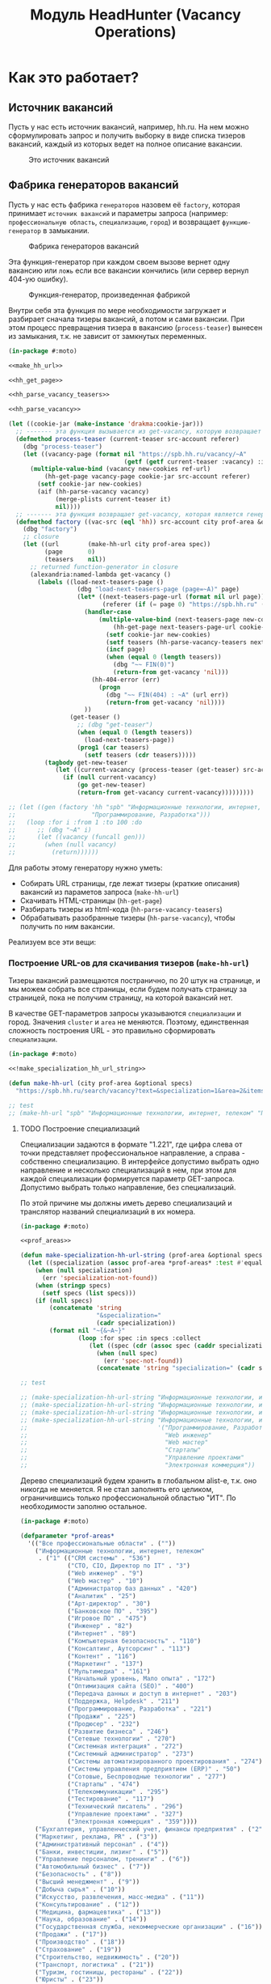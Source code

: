 #+HTML_HEAD: <!-- -*- fill-column: 87 -*- -->
#+HTML_HEAD: <!-- org-toggle-inline-images -->

#+TITLE: Модуль HeadHunter (Vacancy Operations)

#+INFOJS_OPT: view:overview toc:nil

#+NAME:css
#+BEGIN_HTML
<link rel="stylesheet" type="text/css" href="/css/css.css" />
#+END_HTML

* Как это работает?
** Источник вакансий

   Пусть у нас есть источник вакансий, например, hh.ru. На нем можно сформулировать запрос и
   получить выборку в виде списка тизеров вакансий, каждый из которых ведет на полное
   описание вакансии.

   #+CAPTION: Это источник вакансий
   #+NAME: fig:vacancy_source
   [[./img/warehouse.jpg]]

** Фабрика генераторов вакансий

   Пусть у нас есть фабрика =генераторов= назовем её =factory=, которая принимает
   =источник вакансий= и параметры запроса (например: =профессиональную область=,
   =специализацию=, =город=) и возвращает =функцию-генератор= в замыкании.

   #+CAPTION: Фабрика генераторов вакансий
   #+NAME: fig:factory
   [[./img/factory.jpg]]

   Эта функция-генератор при каждом своем вызове вернет одну вакансию или =ложь= если все
   вакансии кончились (или сервер вернул 404-ую ошибку).

   #+CAPTION: Функция-генератор, произведенная фабрикой
   #+NAME: fig:generator
   [[./img/generator.jpg]]

   Внутри себя эта функция по мере необходимости загружает и разбирает сначала тизеры
   вакансий, а потом и сами вакансии. При этом процесс превращения тизера в вакансию
   (=process-teaser=) вынесен из замыкания, т.к. не зависит от замкнутых переменных.

   #+NAME: factory
   #+BEGIN_SRC lisp :exports code :padline no :comments link
     (in-package #:moto)

     <<make_hh_url>>

     <<hh_get_page>>

     <<hh_parse_vacancy_teasers>>

     <<hh_parse_vacancy>>

     (let ((cookie-jar (make-instance 'drakma:cookie-jar)))
       ;; ------- эта функция вызывается из get-vacancy, которую возвращает factory
       (defmethod process-teaser (current-teaser src-account referer)
         (dbg "process-teaser")
         (let ((vacancy-page (format nil "https://spb.hh.ru/vacancy/~A"
                                     (getf (getf current-teaser :vacancy) :id))))
           (multiple-value-bind (vacancy new-cookies ref-url)
               (hh-get-page vacancy-page cookie-jar src-account referer)
             (setf cookie-jar new-cookies)
             (aif (hh-parse-vacancy vacancy)
                  (merge-plists current-teaser it)
                  nil))))
       ;; ------- эта функция возвращает get-vacancy, которая является генератором вакансий
       (defmethod factory ((vac-src (eql 'hh)) src-account city prof-area &optional spec)
         (dbg "factory")
         ;; closure
         (let ((url        (make-hh-url city prof-area spec))
               (page       0)
               (teasers    nil))
           ;; returned function-generator in closure
           (alexandria:named-lambda get-vacancy ()
             (labels ((load-next-teasers-page ()
                        (dbg "load-next-teasers-page (page=~A)" page)
                        (let* ((next-teasers-page-url (format nil url page))
                               (referer (if (= page 0) "https://spb.hh.ru" (format nil url (- page 1)))))
                          (handler-case
                              (multiple-value-bind (next-teasers-page new-cookies ref-url)
                                  (hh-get-page next-teasers-page-url cookie-jar src-account referer)
                                (setf cookie-jar new-cookies)
                                (setf teasers (hh-parse-vacancy-teasers next-teasers-page))
                                (incf page)
                                (when (equal 0 (length teasers))
                                  (dbg "~~ FIN(0)")
                                  (return-from get-vacancy 'nil)))
                            (hh-404-error (err)
                              (progn
                                (dbg "~~ FIN(404) : ~A" (url err))
                                (return-from get-vacancy 'nil))))
                          ))
                      (get-teaser ()
                        ;; (dbg "get-teaser")
                        (when (equal 0 (length teasers))
                          (load-next-teasers-page))
                        (prog1 (car teasers)
                          (setf teasers (cdr teasers)))))
               (tagbody get-new-teaser
                  (let ((current-vacancy (process-teaser (get-teaser) src-account (format nil url page))))
                    (if (null current-vacancy)
                        (go get-new-teaser)
                        (return-from get-vacancy current-vacancy)))))))))

     ;; (let ((gen (factory 'hh "spb" "Информационные технологии, интернет, телеком"
     ;;                     "Программирование, Разработка")))
     ;;   (loop :for i :from 1 :to 100 :do
     ;;      ;; (dbg "~A" i)
     ;;      (let ((vacancy (funcall gen)))
     ;;        (when (null vacancy)
     ;;          (return))))))
   #+END_SRC

   Для работы этому генератору нужно уметь:
   - Собирать URL страницы, где лежат тизеры (краткие описания) вакансий из параметов запроса
     (=make-hh-url=)
   - Скачивать HTML-страницы (=hh-get-page=)
   - Разбирать тизеры из html-кода (=hh-parse-vacancy-teasers=)
   - Обрабатывать разобранные тизеры (=hh-parse-vacancy=), чтобы получить по ним вакансии.

   Реализуем все эти вещи:

*** Построение URL-ов для скачивания тизеров (=make-hh-url=)

    Тизеры вакансий размещаются постранично, по 20 штук на странице, и мы можем собрать все
    страницы, если будем получать страницу за страницей, пока не получим страницу, на которой
    вакансий нет.

    В качестве GET-параметров запросы указываются =специализации= и город. Значения =cluster=
    и =area= не меняются. Поэтому, единственная сложность построения URL - это правильно
    сформировать =специализации=.

    #+NAME: make_hh_url
    #+BEGIN_SRC lisp
      (in-package #:moto)

      <<!make_specialization_hh_url_string>>

      (defun make-hh-url (city prof-area &optional specs)
        "https://spb.hh.ru/search/vacancy?text=&specialization=1&area=2&items_on_page=100&no_magic=true&page=~A")

      ;; test
      ;; (make-hh-url "spb" "Информационные технологии, интернет, телеком" "Программирование, Разработка")
    #+END_SRC

**** TODO Построение специализаций

     Специализации задаются в формате "1.221", где цифра слева от точки представляет
     профессиональное направление, а справа - собственно специализацию. В интерфейсе
     допустимо выбрать одно направление и несколько специализаций в нем, при этом для каждой
     специализации формируется параметр GET-запроса. Допустимо выбрать только направление,
     без специализаций.

     По этой причине мы должны иметь дерево специализаций и транслятор названий специализаций
     в их номера.

     #+NAME: make_specialization_hh_url_string
     #+BEGIN_SRC lisp
       (in-package #:moto)

       <<prof_areas>>

       (defun make-specialization-hh-url-string (prof-area &optional specs)
         (let ((specialization (assoc prof-area *prof-areas* :test #'equal)))
           (when (null specialization)
             (err 'specialization-not-found))
           (when (stringp specs)
             (setf specs (list specs)))
           (if (null specs)
               (concatenate 'string
                            "&specialization="
                            (cadr specialization))
               (format nil "~{&~A~}"
                       (loop :for spec :in specs :collect
                          (let ((spec (cdr (assoc spec (caddr specialization) :test #'equal))))
                            (when (null spec)
                              (err 'spec-not-found))
                            (concatenate 'string "specialization=" (cadr specialization) "." spec)))))))

       ;; test

       ;; (make-specialization-hh-url-string "Информационные технологии, интернет, телеком")
       ;; (make-specialization-hh-url-string "Информационные технологии, интернет, телеком" '("Программирование, Разработка"))
       ;; (make-specialization-hh-url-string "Информационные технологии, интернет, телеком" "Программирование, Разработка")
       ;; (make-specialization-hh-url-string "Информационные технологии, интернет, телеком"
       ;;                                    '("Программирование, Разработка"
       ;;                                      "Web инженер"
       ;;                                      "Web мастер"
       ;;                                      "Стартапы"
       ;;                                      "Управление проектами"
       ;;                                      "Электронная коммерция"))
     #+END_SRC

     Дерево специализаций будем хранить в глобальном alist-е, т.к. оно никогда не меняется. Я
     не стал заполнять его целиком, ограничившись только профессиональной областью "ИТ". По
     необходимости заполню остальное.

     #+NAME: prof_areas
     #+BEGIN_SRC lisp
       (in-package #:moto)

       (defparameter *prof-areas*
         '(("Все профессиональные области" . (""))
           ("Информационные технологии, интернет, телеком"
            . ("1" (("CRM системы" . "536")
                    ("CTO, CIO, Директор по IT" . "3")
                    ("Web инженер" . "9")
                    ("Web мастер" . "10")
                    ("Администратор баз данных" . "420")
                    ("Аналитик" . "25")
                    ("Арт-директор" . "30")
                    ("Банковское ПО" . "395")
                    ("Игровое ПО" . "475")
                    ("Инженер" . "82")
                    ("Интернет" . "89")
                    ("Компьютерная безопасность" . "110")
                    ("Консалтинг, Аутсорсинг" . "113")
                    ("Контент" . "116")
                    ("Маркетинг" . "137")
                    ("Мультимедиа" . "161")
                    ("Начальный уровень, Мало опыта" . "172")
                    ("Оптимизация сайта (SEO)" . "400")
                    ("Передача данных и доступ в интернет" . "203")
                    ("Поддержка, Helpdesk" . "211")
                    ("Программирование, Разработка" . "221")
                    ("Продажи" . "225")
                    ("Продюсер" . "232")
                    ("Развитие бизнеса" . "246")
                    ("Сетевые технологии" . "270")
                    ("Системная интеграция" . "272")
                    ("Системный администратор" . "273")
                    ("Системы автоматизированного проектирования" . "274")
                    ("Системы управления предприятием (ERP)" . "50")
                    ("Сотовые, Беспроводные технологии" . "277")
                    ("Стартапы" . "474")
                    ("Телекоммуникации" . "295")
                    ("Тестирование" . "117")
                    ("Технический писатель" . "296")
                    ("Управление проектами" . "327")
                    ("Электронная коммерция" . "359"))))
           ("Бухгалтерия, управленческий учет, финансы предприятия" . ("2"))
           ("Маркетинг, реклама, PR" . ("3"))
           ("Административный персонал" . ("4"))
           ("Банки, инвестиции, лизинг" . ("5"))
           ("Управление персоналом, тренинги" . ("6"))
           ("Автомобильный бизнес" . ("7"))
           ("Безопасность" . ("8"))
           ("Высший менеджмент" . ("9"))
           ("Добыча сырья" . ("10"))
           ("Искусство, развлечения, масс-медиа" . ("11"))
           ("Консультирование" . ("12"))
           ("Медицина, фармацевтика" . ("13"))
           ("Наука, образование" . ("14"))
           ("Государственная служба, некоммерческие организации" . ("16"))
           ("Продажи" . ("17"))
           ("Производство" . ("18"))
           ("Страхование" . ("19"))
           ("Строительство, недвижимость" . ("20"))
           ("Транспорт, логистика" . ("21"))
           ("Туризм, гостиницы, рестораны" . ("22"))
           ("Юристы" . ("23"))
           ("Спортивные клубы, фитнес, салоны красоты" . ("24"))
           ("Инсталляция и сервис" . ("25"))
           ("Закупки" . ("26"))
           ("Начало карьеры, студенты" . ("15"))
           ("Домашний персонал" . ("27"))
           ("Рабочий персонал" . ("29"))))
     #+END_SRC

*** Получение страниц (=hh-get-page=)

    Так как мы хотим получать информацию, которая находится за авторизацией, нам нужно
    обеспечить прозрачность авторизации, если ее в данный момент нет. =hh_recovery_login= решает эту
    проблему.

    Вот так мы можем получать страницы, к примеру те, на который находятся тизеры:
    - Получаем страницу <-------------------------------------------+
    - Проверяем, залогинены ли мы                                   |
      - Если залогинены - отдаем страницу                           |
      - Если не залогинены - логинимся и получаем страницу снова.---+
        - Если во время логина произошла ошибка - сигнализируем условие.

    Есть также одна особенность (типа баг) в результате которой drakma неправильно
    воспринимает сформированные в get-запросе параметры и говорит что URI malformed. Мы
    обходим это с помощью глобального флага =*need-start*=, что является временным
    решением.

    Если сервер возвращает 404 ошибку, функция сигнализирует condition =hh-404-error=.

    #+NAME: hh_get_page
    #+BEGIN_SRC lisp
      (in-package #:moto)

      <<hh_recovery_login>>

      (define-condition hh-404-error (error)
        ((url  :initarg :url :reader url)
         (text :initarg :text :reader text)))

      (defparameter *need-start* t)

      (defun hh-get-page (url cookie-jar src-account referer)
        "Получение страницы"
        ;; Если ни одного запроса еще не было - сделаем запрос к главной и снимем флаг
        (when *need-start*
          (drakma:http-request "https://spb.hh.ru/" :user-agent *user-agent* :redirect 10
                               :force-binary t     :cookie-jar cookie-jar)
          (setf referer "https://spb.hh.ru/")
          (setf *need-start* nil))
        ;; Делаем основной запрос, по урлу из параметров, сохраняя результат в response
        ;; и обновляя cookie-jar
        (let ((response   "")
              (repeat-cnt 0))
          (tagbody repeat
             (multiple-value-bind (body-or-stream status-code headers uri stream must-close reason-phrase)
                 (drakma:http-request
                  url :user-agent *user-agent* :force-binary t :cookie-jar cookie-jar :redirect 10
                  :additional-headers (append *additional-headers*
                                              `(("Referer" . ,referer))))
               (dbg "-- ~A : ~A" status-code url)
               (when (equal 404 status-code)
                 (error 'hh-404-error :url url :text (flexi-streams:octets-to-string body-or-stream :external-format :utf-8)))
               (setf response (flexi-streams:octets-to-string body-or-stream :external-format :utf-8)))
             ;; Если мы не залогинены:
             (unless (is-logged response)
               ;; Проверяем, не превышено ли кол-во попыток восстановления
               (when (> repeat-cnt 3)
                 ;; Если их больше трех - сигнализируем ошибку
                 (err "max recovery-login try"))
               ;; Пытаемся восстановить сессию
               (multiple-value-bind (recovery-html recovery-cookie-jar)
                   (recovery-login src-account)
                 (setf response recovery-html)
                 (setf cookie-jar recovery-cookie-jar)
                 (setf referer "https://spb.hh.ru/account/login"))
               ;; Увеличиваем счетчик попыток
               (incf repeat-cnt)
               ;; Пробуем загрузить страницу снова
               (go repeat)))
          ;; Возвращаем значения
          (values ;; (html5-parser:node-to-xmls (html5-parser:parse-html5-fragment response))
                  response
                  cookie-jar
                  url)))

      ;; (hh-get-page "https://spb.hh.ru/applicant/negotiations?wed=1"
      ;;              (make-instance 'drakma:cookie-jar)
      ;;              "https://spb.hh.ru/")
    #+END_SRC

**** Логин на источник (=recovery-login=)

     Прежде чем мы получим возможность забирать авторизованную информацию с нашего источника,
     нам нужно иметь способ залогиниться на него. В дополнение к этому мы должны отслеживать
     момент потери авторизованной сесии и в каждый конкретный момент определять, залогинены ли
     мы. Обычно это можно определить по наличию формы для логина на любой загружаемой
     странице.

     Мы хотим в случае обрыва сессии перелогиниваться прозрачно для всего остального
     кода, поэтому процедура логина должна вызвываться по необходимости из процедуры
     загрузки любой страницы. Также важно обрабатывать ошибки, которые могут произойти
     при логине, например, если неверен пароль.

     Для всех этих целей мы передаем в =recovery-login= объект =src-account=, который
     содержит все необходимое, чтобы восстановить сессию: логин, пароль и ФИО
     пользователя, по которому мы определяем, что успешно залогинились.

     =recovery-login= вторым возвращаемым значением возвращает новый cookie-jar,
     который нужно использовать для работы внутри сессии.

     #+NAME: hh_recovery_login
     #+BEGIN_SRC lisp
       (in-package #:moto)

       <<data_for_account>>

       (defparameter *user-agent* "Mozilla/5.0 (X11; Ubuntu; Linux x86_64; rv:35.0) Gecko/20100101 Firefox/35.0")

       (defparameter *additional-headers* `(("Accept" . "text/html,application/xhtml+xml,application/xml;q=0.9,*/*;q=0.8")
                                            ("Accept-Language" . "ru-RU,ru;q=0.8,en-US;q=0.5,en;q=0.3")
                                            ("Accept-Charset" . "utf-8")))

       (defparameter *cookies* nil)  ;; deprecated, use cookie-jar in closure

       (defun is-logged (html)
         "Проверяем наличие в html блока 'Войти'"
         (dbg ":: is-logged")
         (not (contains html "data-qa=\"mainmenu_loginForm\">Войти</div>")))

       (defun get-cookies-alist (cookie-jar)
         "Получаем alist с печеньками из cookie-jar"
         (loop :for cookie :in (drakma:cookie-jar-cookies cookie-jar) :append
            (list (cons (drakma:cookie-name cookie) (drakma:cookie-value cookie)))))

       (defun recovery-login (src-account)
         ;; Сначала заходим на главную как будто первый раз, без печенек
         (setf drakma:*header-stream* nil)
         (let* ((start-uri "https://spb.hh.ru/")
                (cookie-jar (make-instance 'drakma:cookie-jar))
                (additional-headers *additional-headers*)
                (response (drakma:http-request start-uri
                                               :user-agent *user-agent*
                                               :additional-headers additional-headers
                                               :force-binary t
                                               :cookie-jar cookie-jar
                                               :redirect 10
                                               ))
                ;; (tree ;; (html5-parser:node-to-xmls ;; !=!
                ;;        (html5-parser:parse-html5-fragment
                ;;         (flexi-streams:octets-to-string response :external-format :utf-8)
                ;;         :dom :xmls
                ;;         ;; )
                ;;         ))
                )
           ;; Теперь попробуем использовать печеньки для логина
           ;; GMT=3 ;; _xsrf=  ;; hhrole=anonymous ;; hhtoken= ;; hhuid= ;; regions=2 ;; unique_banner_user=
           ;; И заходим с вот-таким гет-запросом:
           ;; username=avenger-f@ya.ru ;; password=jGwPswRAfU6sKEhVXX ;; backurl=https://spb.hh.ru/ ;; remember=yes ;; action="Войти" ;; _xsrf=
           ;; (setf drakma:*header-stream* *standard-output*)
           (let* ((post-parameters `(("username" . ,(src_login src-account))
                                     ("password" . ,(src_password src-account))
                                     ("backUrl"  . "https://spb.hh.ru/")
                                     ("remember" . "yes")
                                     ("action"   . "%D0%92%D0%BE%D0%B9%D1%82%D0%B8")
                                     ("_xsrf"    . ,(cdr (assoc "_xsrf" (get-cookies-alist cookie-jar) :test #'equal)))))
                  (xsrf (cdr (assoc "_xsrf" (get-cookies-alist cookie-jar) :test #'equal)))
                  (cookie-jar-2 (make-instance 'drakma:cookie-jar
                                               :cookies (append (list (make-instance 'drakma:cookie :name "GMT"   :value "3" :domain "spb.hh.ru")
                                                                      (make-instance 'drakma:cookie :name "_xsrf" :value xsrf :domain "spb.hh.ru"))
                                                                (remove-if #'(lambda (x)
                                                                               (equal "crypted_id" (drakma:cookie-name x)))
                                                                           (drakma:cookie-jar-cookies cookie-jar)))))
                  (response-2 (drakma:http-request "https://spb.hh.ru/account/login"
                                                   :user-agent *user-agent*
                                                   :method :post
                                                   :parameters post-parameters
                                                   :additional-headers (append *additional-headers* `(("Referer" . ,start-uri)))
                                                   :cookie-jar cookie-jar-2
                                                   :force-binary t
                                                   :redirect 10))
                  (html (flexi-streams:octets-to-string response-2 :external-format :utf-8)))
             (when (contains html "Неправильные имя и/или пароль - попробуйте, пожалуйста, снова.")
               (err "login failed"))
             (when (contains html "Что-то пошло не так")
               (err "login error"))
             (when (contains html (src_fio src-account))
               (return-from recovery-login
                 (values ;; (html5-parser:node-to-xmls (html5-parser:parse-html5-fragment html))
                         html
                         cookie-jar-2)))
             (err "login exception"))))
     #+END_SRC


     Теперь надо создать хотя бы один логин

     #+NAME: data_for_account
     #+BEGIN_SRC lisp
       (in-package #:moto)

       (defparameter *hh_account* (make-srcaccount :user_id 1
                                                   :src_source "hh"
                                                   :src_login "avenger-f@yandex.ru"
                                                   :src_password "jGwPswRAfU6sKEhVXX"
                                                   :src_fio "Михаил Михайлович Глухов"
                                                   :state ":ACTIVE"))
     #+END_SRC

*** Разбор тизеров вакансий (=hh-parse-vacancy-teasers=)

    Функция =hh-parse-vacancy-teasers= получает на вход html страницы поисковой выдачи
    и превращает его в список вакансий. Для этого она выполняет ряд операций, которые
    можно поделить не несколько классов:
    - Преобразование html-кода в дерево s-выражений
    - Извлечение из этого дерева части, которая содержит поисковую выдачу
    - Преобразование элементов форматирования, таких как div и span в "говорящие"
      элементы дерева для повышения читаемости (названия для преобразования извлекаются
      из атрибутов =class= и =data-qa=
    - Преобразование содержимого вакансий в plists, с отнесением отдельных элементов к
      разным разделам информации о вакансии (sections)
    - Слияние разделов из разных plists и формирование вакансии, которая предавляет
      собой 2-х уровневое plist-дерево, в котором первый уровень - ключи разделов, а из
      значения представляют собой второй уровень и являются plist-ами

    Типичная вакансия после обработки должна выглядеть примерно так:

    #+BEGIN_SRC lisp
       (:VACANCY
        (:DATE "18 августа"
         :ID 22403675
         :HREF "https://spb.hh.ru/vacancy/22403675"
         :NAME "Senior JavaScript/React разработчик")
        :COMPENSATION
        (:SALARY-MAX 230000
         :SALARY-MIN 230000
         :CURRENCY "RUR"
         :SALARY "230000"
         :SALARY-TEXT "от 230 000 руб.")
        :SHORT-DESCR
        (:REQUIREMENT "Опыт Frontend разработки от 3 лет. Опыт разработки SPA на React. Опыт работы с Redux и другими модулями экосистемы React..."
         :RESPONSIBILITY "Разработка большого SPA приложения на React. Участие в архитектурных и технологических решениях. Оценка сложностей и сроков реализации задач. ")
        :COMPANY
        (:ADDR "Санкт-Петербург"
         :EMP-NAME "ООО Смарт-Сервис"
         :HREF "/employer/2959988"))
    #+END_SRC

    Технические подробности о трансформации дерева - далее в этом разделе:
    [[*Трансформация дерева][Трансформация дерева]]

    Если в вакансии указана зарплата, мы также получаем
    - Валюту зарплаты (3х-буквенный идентификатор)
    - Сумму
    - Текстовое выражение, содержащее "от" или "от и до"

    Иногда HeadHunter синдицирует вакансии с других платформ, к примеру с CAREER.RU, тогда в
    вакансии может отсутствовать работодатель.

    Вот код преобразования, все вещи, от которых он зависит будут раскрыты в
    подразделах этого раздела.

    #+NAME: hh_parse_vacancy_teasers
    #+BEGIN_SRC lisp
      (in-package #:moto)

      <<maptree_transform>>

      <<html_to_tree>>

      <<extract_search_results>>

      <<maptreefilter>>

      <<make_detect>>

      <<detectors>>

      (defun plistp (list)
        "Test wheather LIST is a properly formed plist."
        (when (listp list)
          (loop :for rest :on list :by #'cddr
             :unless (and (keywordp (car rest))
                          (cdr rest))
             :do (return nil)
             :finally (return list))))

      (defun merge-plist (p1 p2)
        (loop with notfound = '#:notfound
           for (indicator value) on p1 by #'cddr
           when (eq (getf p2 indicator notfound) notfound)
           do (progn
                (push value p2)
                (push indicator p2)))
        p2)

      (defun tree-plist-p (pl)
        "Returns T if L is a plist (list with alternating keyword elements). "
        (cond ((null pl)                 t)
              ((and (listp pl)
                    (keywordp (car pl))
                    (cdr pl))            (tree-plist-p (cddr pl)))
              ((and (listp pl)
                    (listp (car pl)))    (and (tree-plist-p (car pl))
                                              (tree-plist-p (cdr pl))))
              (t                         (progn
                                           ;; (print pl)
                                           nil))))

      (define-condition malformed-vacancy (error)
        ((text :initarg :text :reader text)))

      (defparameter *last-parse-data* nil)

      (defun hh-parse-vacancy-teasers (html)
        "Получение списка вакансий из html"
        (dbg "hh-parse-vacancy-teasers")
        (setf *last-parse-data* html)
        (->> (html-to-tree html)
             (extract-search-results)
             (maptreefilter)
             (detect-responder)
             (detect-rejecter)
             (detect-title)
             (detect-schedule)
             (detect-responsibility)
             (detect-requirement)
             (detect-insider)
             (detect-company)
             (detect-company-anon)
             (detect-addr)
             (detect-compensation)
             (detect-vacancy-finalizer)
             (mapcar #'(lambda (vacancy)
                         (if (not (tree-plist-p vacancy))
                             (progn
                               (dbg "[~A]" (bprint vacancy))
                               ;; error if malformed plist
                               (error 'malformed-vacancy :text))
                             ;; else
                             (let ((ht  (make-hash-table :test #'equal))
                                   (result-vacancy))
                               (mapcar #'(lambda (section)
                                           (assert (equal (logand (length section) 1) 0)) ;; even length
                                           (loop :for key :in section :by #'cddr :do
                                              (assert (equal (type-of key) 'keyword))
                                              (let ((new-val (getf section key)))
                                                (assert (plistp new-val))
                                                (multiple-value-bind (old-val present)
                                                    (gethash key ht)
                                                  (setf (gethash key ht)
                                                        (if (not present)
                                                            new-val
                                                            (merge-plists old-val new-val)))))))
                                       vacancy)
                               (maphash #'(lambda (k v) (push (list k v) result-vacancy)) ht)
                               (mapcan #'identity (reverse result-vacancy))))))))

      ;; (print (hh-parse-vacancy-teasers *last-parse-data*))

      ;; (let ((temp-cookie-jar (make-instance 'drakma:cookie-jar)))
      ;;   (hh-parse-vacancy-teasers
      ;;    (hh-get-page "https://spb.hh.ru/search/vacancy?text=&specialization=1&area=2&salary=&currency_code=RUR&only_with_salary=true&experience=doesNotMatter&order_by=salary_desc&search_period=30&items_on_page=100&no_magic=true" temp-cookie-jar "https://spb.hh.ru/")))


      ;; (mapcar #'(lambda (x)
      ;;             (del-vacancy (id x)))
      ;;         (find-vacancy :state ":UNINTERESTING"))
    #+END_SRC

**** Парсер html-to-tree

     Чтобы получить вакансии со страниц поисковой выдачи - напишем парсер,
     который переведет полученный html в более удобное лисп-дерево (=html-to-tree=)

     #+NAME: html_to_tree
     #+BEGIN_SRC lisp
       (in-package #:moto)

       (defun html-to-tree (html)
         ;; (html5-parser:node-to-xmls
         (html5-parser:parse-html5-fragment html :dom :xmls
                                            ))
     #+END_SRC

**** Экстрактор поисковых результатов extract_search_results

    Затем нам понадобится отделить собственно поисковые результаты, с которыми будем
    работать:

    #+NAME: extract_search_results
    #+BEGIN_SRC lisp
      (in-package #:moto)

      (defun extract-search-results (tree)
        (block subtree-extract
          (mtm (`("div"
                  (("class" "search-result")
                   ("data-qa" "vacancy-serp__results"))
                  ,@rest)
                 (return-from subtree-extract rest))
               tree)))
    #+END_SRC

**** Фильтр-преобразователь дерева maptreefilter

     Поисковые результаты представляют собой список деревьев, внутри которых много кода,
     относящегося к разметке. Из-за этого их сложно читать и анализировать. Но можно
     преобразовать эти деревья в более удобные для анализа, следуя следующему алгоритму:

     - Проходя по каждому элементу дерева
       - Если элемент является списком
         - Если элемент - это '("target" "_blank"), то удаляем его, записывая остаток
           списка (cdr) на его место, потому что этот элемент не несет никакой нужной
           нам информации.
         - Если элемент начинается с "script" (т.е. мы обоснованно предполагаем, что это
           тег <script>, потому что нигде не употребляется атрибут "script"), то
           поступаем аналогично, удаляя его
         - Если элемент начинается с "div" "span" или "a", то для начала отделим
           атрибуты от его содержимого.
           - Если существует атрибут "data-qa", то он станет новым именем элемента, в
             противном случае
             - Если существует атрибут "class", то он будет новым именем элемента.
           - Если есть новое имя элемента:
             - Существуют блоки с именами, которые нам полностью неинтересны, поэтому мы
               можем прямо здесь заменить их на их строковые имена, чтобы сделать все более
               читаемым. Если мы нашли такой блок - то сделаем это. В противном случае:
               - Удалим атрибуты "data-qa" и "class" из списка атрибутов
               - Запишем новое имя элемента на место "div" или "span"
               - Запишем обновленные атрибуты на место старых

     Реализуем этот алгоритм. Для поиска атрибутов будем использовать функцию
     =get-attr=, которая превращает атрибуты в plist и ищет в нем.

     #+NAME: maptreefilter
     #+BEGIN_SRC lisp
       (in-package #:moto)

       (defun attrs-to-plist (attrs)
         (mapcan #'(lambda (x)
                     (list (intern (string-upcase (car x)) :keyword) (cadr x)))
                 attrs))

       ;; (attrs-to-plist '(("href" "/employer/3127") ("class" "bloko-link bloko-link_secondary")
       ;;                   ("data-qa" "vacancy-serp__vacancy-employer")))
       ;; => (:HREF "/employer/3127" :CLASS "bloko-link bloko-link_secondary" :DATA-QA
       ;;           "vacancy-serp__vacancy-employer")

       (defun plist-to-attrs (attrs)
         (loop :for attr :in attrs :by #'cddr :collect
            (list (string-downcase (symbol-name attr)) (getf attrs attr))))

       ;; (plist-to-attrs '(:HREF "/employer/3127" :CLASS "bloko-link bloko-link_secondary" :DATA-QA
       ;;                   "vacancy-serp__vacancy-employer"))
       ;; => (("href" "/employer/3127") ("class" "bloko-link bloko-link_secondary")
       ;;         ("data-qa" "vacancy-serp__vacancy-employer"))

       (defun maptreefilter (tree)
         (when (listp tree)
           (when (and (listp (car tree)) (equal '("target" "_blank") (car tree)))
             (setf tree (cdr tree)))
           (when (and (listp (car tree)) (equal "script" (caar tree)))
             (setf tree (cdr tree)))
           (when (and (listp (car tree)) ;; fix error if car is not list
                      (or (equal "div" (caar tree))
                          (equal "span" (caar tree))
                          (equal "a" (caar tree))
                          (equal "td" (caar tree))
                          (equal "th" (caar tree))
                          (equal "table" (caar tree))
                          ))
             (let ((attrs (attrs-to-plist (cadar tree)))
                   (rest  (cddar tree))
                   (name   nil))
               ;; data-qa is primary target for new name
               (aif (getf attrs :data-qa)
                    (progn
                      (setf name it))
                    ;; else: class is secondary target for new name
                    (aif (getf attrs :class)
                         (progn
                           (setf name it))))
               (when name
                 (if (or (equal name "search-result-description__item")
                         (equal name "search-result-item__control"))
                     ;; Убиваем ненужное, если оно есть
                     (setf (car tree) name)
                     ;; else
                     (progn
                       (remf attrs :data-qa)
                       (remf attrs :class)
                       (setf (caar tree) name) ;; new name
                       (setf (cadar tree) (plist-to-attrs attrs)) ;; new attrs
                       ))))))
         (cond
           ((null tree) nil)
           ((atom tree) tree)
           (t (cons (maptreefilter (car tree))
                    (maptreefilter (cdr tree))))))
     #+END_SRC

**** Макрос для создания шаблонных преобразователей make-detect

     Этот макрос формирует функции вида detect-* которые осуществляют преобразование
     дерева в соответствии с шаблоном, переданным в body

     #+NAME: make_detect
     #+BEGIN_SRC lisp
       (in-package #:moto)

       (defmacro make-detect ((name) &body body)
         (let ((param   (gensym)))
           `(defun ,(intern (format nil "DETECT-~A" (string-upcase (symbol-name name)))) (,param)
              (mtm ,@body
                   ,param))))
     #+END_SRC

**** Набор шаблонных макросов-преобразователей

     Эти макросы по шаблону преобразуют вакансии в plist

     #+NAME: detectors
     #+BEGIN_SRC lisp
       (in-package #:moto)

       (make-detect (responder)
         (`("vacancy-serp__vacancy_responded"
            (("href" ,_)) "Вы откликнулись")
           `(:vacancy (:status "responded"))))

       (make-detect (rejecter)
         (`("vacancy-serp__vacancy_rejected"
            (("href" "/negotiations/gotopic?vacancy_id=20255184")) "Вам отказали")
           `( :vacancy (:status "rejected"))))

       (make-detect (title)
         (`("search-result-item__head"
            ()
            ("vacancy-serp__vacancy-title"
             (("href" ,href) ,@rest)
             ,title))
           `(:vacancy (:id ,(parse-integer (car (last (split-sequence:split-sequence #\/ href))))
                           :href ,href
                           :name ,title))))

       (make-detect (schedule)
         (`("vacancy-serp__vacancy-work-schedule"
            NIL ,schedule)
           `(:conditions (:schedule schedule))))

       (make-detect (responsibility)
         (`("vacancy-serp__vacancy_snippet_responsibility"
            NIL
            ,responsibility)
           `(:short-descr (:responsibility ,responsibility))))

       (make-detect (requirement)
         (`("vacancy-serp__vacancy_snippet_requirement"
            NIL
            ,requirement)
           `(:short-descr (:requirement ,requirement))))

       (make-detect (insider)
         (`("vacancy-serp__vacancy-interview-insider"
            (("href" ,insider))
            "Посмотреть интервью о жизни в компании")
           `(:short-descr (:insider ,insider))))

       (make-detect (company)
         (`("search-result-item__company"
            NIL
            ("vacancy-serp__vacancy-employer"
             (("href" ,href))
             ,emp-name)
            ,@rest)
           `(:company (:emp-name ,emp-name :href ,href))))

       (make-detect (company-anon)
         (`("search-result-item__company"
            NIL
            ,anon
            ,@rest)
           `(:company (:emp-name ,anon :anon t))))

       (make-detect (addr)
         (`("search-result-item__info"
            NIL
            ("vacancy-serp__vacancy-address" NIL ,address ,@restaddr) "  •  "
            ("vacancy-serp__vacancy-date" NIL ,date)
            ,@rest)
           `(:company (:addr ,address)
             :vacancy (:date ,date))))

       (make-detect (compensation)
         (`("vacancy-serp__vacancy-compensation"
            NIL
            ("meta" (("itemprop" "salaryCurrency") ("content" ,currency)))
            ("meta" (("itemprop" "baseSalary") ("content" ,salary)))
            ,salary-text)
           (let ((currency currency)
                 (salary-text (ppcre:regex-replace-all " " salary-text ""))
                 (salary-min nil)
                 (salary-max nil))
             (cond ((equal currency "RUR")
                    (setf salary-text (ppcre:regex-replace-all " руб." salary-text "")))
                   ((equal currency "USD")
                    (setf salary-text (ppcre:regex-replace-all " USD" salary-text "")))
                   ((equal currency "EUR")
                    (setf salary-text (ppcre:regex-replace-all " EUR" salary-text "")))
                   ((equal currency "UAH")
                    (setf salary-text (ppcre:regex-replace-all " грн." salary-text "")))
                   ((equal currency nil)
                    'nil)
                   (t (progn
                        (print currency)
                        (err 'unk-currency))))
             (cond ((search "от " salary-text)
                    (setf salary-min (parse-integer (ppcre:regex-replace-all "от " salary-text ""))))
                   ((search "до " salary-text)
                    (setf salary-max (parse-integer (ppcre:regex-replace-all "до " salary-text ""))))
                   ((search "–" salary-text)
                    (let ((splt (ppcre:split "–" salary-text)))
                      (setf salary-min (parse-integer (car splt)))
                      (setf salary-max (parse-integer (cadr splt)))))
                   ((search "-" salary-text)
                    (let ((splt (ppcre:split "-" salary-text)))
                      (setf salary-min (parse-integer (car splt)))
                      (setf salary-max (parse-integer (cadr splt))))))
             (when (null salary-min)
               (setf salary-min salary-max))
             (when (null salary-max)
               (setf salary-max salary-min))
             `(:compensation (:currency ,currency :salary ,salary :salary-text ,salary-text
                                        :salary-min ,salary-min :salary-max ,salary-max)))))

       (make-detect (vacancy-finalizer)
         (`(,_
            NIL
            ,_
            ("search-result-description"
             NIL
             "search-result-description__item"
             ("search-result-description__item search-result-description__item_primary"
              NIL
              ,@contents)
             ,@rest))
           contents))
     #+END_SRC

**** Трансформация дерева

     Описание вакансии (или ее тизера), после преобразования из html, представляет из себя
     дерево, в котором нам важна структура, так как требования, обязанности и прочее
     описываются списком. В этом списке много лишнего форматирования, для удаления которого
     нам необходимо уметь преобразовывать (трансформировать) дерево.

***** Match-tree

      Чтобы эффективнее (с точки зрения скорости написания кода) разбирать вакансии мы
      разберем всю полученную страницу в дерево, из которого будем извлекать необходимые нам
      элементы.

      Чтобы делать это будем обходить дерево, сопоставляя каждый узел с предикатом, в
      который скомпилируется образец. Начнем с обхода дерева, для этого напишем рекурсивную
      функцию =match-tree=, которую определим с помощью =labels=, чтобы окружить ее формой
      =let= с аккумулятором.

      Определим параметры этой функции:
      - =tree= - под-дерево, которое мы рекурсивно обходим
      - =predict= - функция-предикат, которая может совпасть с обходимым поддеревом
      - =if-match= - параметр чтобы иметь возможность передавать =стратегию=. Про стратегии
        поговорим чуть позже.

      #+NAME: cond_tree
      #+BEGIN_SRC lisp
        (labels ((match-tree (tree f-predict &optional (if-match :return-first-match))
                 (cond ((null tree) nil)
                       ((atom tree) nil)
                       (t
                        <<cons>>))))
          <<call>>)
      #+END_SRC

      Теперь переходим к рассмотрению плейсхолдера =cons=, который выполняет основную
      работу. В первую очередь нам следует сравнить текущий узел с параметром =predict= и в
      случае если =predict= вернул T - выполнить какие-то действия. В противном случае -
      обрабатываем поддеревья этого узла.

      #+NAME: cons
      #+BEGIN_SRC lisp
        (if (funcall f-predict tree)
            <<match_ok>>
            <<sub_trees>>)
      #+END_SRC

      #+NAME: sub_trees
      #+BEGIN_SRC lisp
        (cons
         (funcall #'match-tree (car tree) f-predict if-match)
         (funcall #'match-tree (cdr tree) f-predict if-match))
      #+END_SRC

      *Теперь о стратегиях*

      В случае, когда узел совпал с =predict= мы можем реализовать следующие стратегии:
      - Немедленно вернуть совпавший узел и более не обрабатывать никакие узлы.
      - Прекратить обработку всех подузлов совпавшего узла, запомнить его и перейти к
        обработке следующего за ним.
      - Запомнить совпавший узел и продолжить обработку вглубь совпавшего узла, а затем и
        всех остальных узлов.
      - Наиболее общий вариант - применить к сопавшему узлу переданную лямбда-функцию,
        которая может с ним что-то сделать - например записать в какую-нибудь переменную на
        более высоком уровне.
      Реализуем эти стратегии друг за другом.

      Реализуем выбор стратегии в общих чертах - будем использовать =cond= по параметру
      =if-match=. В случае, если в этом параметре не лежит keyword symbol с именем
      стратегии - считаем, что там функция, если это не так - сигнализируем ошибку
      =strategy-not-implemented= (которая пока нигде не определена - я считаю что ее имя
      говорит само за себя).

      #+NAME: match_ok
      #+BEGIN_SRC lisp
        (cond ((equal if-match :return-first-match)
               <<return_first_match>>)
              ((equal if-match :return-first-level-match)
               <<return_first_level_match>>)
              ((equal if-match :return-all-match)
               <<return_all_match>>)
              ((equal 'function (type-of if-match))
               (funcall if-match tree))
              (t (error 'strategy-not-implemented)))
      #+END_SRC

      Теперь приступим к реализации (первой) стратегии: немедленного возврата совпавшего
      узла. Для этого нам понадобится определить внешнюю функцию =tree-match=, чтобы
      возвращаться из нее, а не из текущего рекурсивного вызова =match-tree=. Мы сделаем это
      несколько позже, а пока заполним плейсхолдер =return-first-match=:

      #+NAME: return_first_match
      #+BEGIN_SRC lisp
        (return-from tree-match tree)
      #+END_SRC

      Теперь переходим ко второй стратегии - прекратить обработку всех подузлов сопавшего
      узла, запомнить его и перейти к обработке следующего за ним. Нам понадобится
      переменная =collect= чтобы хранить значения, запомним это и реализуем добавление узла
      в нее. После того, как узел сохранен, мы не проводим обработку его под-деревьев, а
      переходим в следующему узлу этого уровня.

      #+NAME: return_first_level_match
      #+BEGIN_SRC lisp
        (setf collect
              (append collect (list tree)))
      #+END_SRC

      И наконец, реализуем последнюю оставшуюся стратегию, которая представляет из себя
      расширение предыдущей, но с обработкой вложенных узлов. Так и запишем:

      #+NAME: return_all_match
      #+BEGIN_SRC lisp
      (progn
          <<return_first_level_match>>
          <<sub_trees>>)
      #+END_SRC

      Теперь нам осталось лишь правильно возвращать результат. Если используются
      аккумулирующие стратегии, то мы возвращаем содержимое переменной =collect=, в случае
      немедленного возврата совпавшего узла мы никогда не окажемся в этом месте, а в случае
      передачи в =if-match= лямбда-фукции - мы будем считать, что она как-нибудь сама
      заботится о передачи значений. Поэтому всегда будем возвращать =collect=.

      #+NAME: call
      #+BEGIN_SRC lisp
        (match-tree tree predict if-match)
        collect
      #+END_SRC

      Осталось обернуть это все во внешнюю функцию, с аккумулятором:

      #+NAME: tree_match
      #+BEGIN_SRC lisp
        (defun tree-match (tree predict &optional (if-match :return-first-match))
          (let ((collect))
            <<cond_tree>>))
      #+END_SRC

      Но для удобной работы этого недостаточно, поэтому напишем компилер шаблона в
      соответствующий ему =predict=. Этот компилер будет принимать в качестве параметра
      форму, которая будет связываться с элементами шаблона с помощью
      =destructuring-bind=. Попытка связывания будет проводиться для каждого элемента
      дерева. Ошибки, которые возникают в случае невозможности связывания, игнорируются.

      #+NAME: with_predict
      #+BEGIN_SRC lisp
        (in-package #:moto)

        (defmacro with-predict (pattern &body body)
          (let ((lambda-param (gensym)))
            `#'(lambda (,lambda-param)
                 (handler-case
                     (destructuring-bind ,pattern
                         ,lambda-param
                       ,@body)
                   (sb-kernel::arg-count-error nil)
                   (sb-kernel::defmacro-bogus-sublist-error nil)))))

        ;; (macroexpand-1 '
        ;;  (with-predict (a ((b c)) d &rest e)
        ;;    (aif (and (string= a "div")
        ;;              (string= c "title b-vacancy-title"))
        ;;         (prog1 it
        ;;           (setf **a** a)
        ;;           (setf **b** b)))))

        ;; => #'(LAMBDA (LAMBDA-PARAM)
        ;;        (HANDLER-CASE
        ;;            (DESTRUCTURING-BIND
        ;;                  (A ((B C)) D &REST E)
        ;;                LAMBDA-PARAM
        ;;              (AIF (AND (STRING= A "div") (STRING= C "title b-vacancy-title"))
        ;;                   (PROG1 IT (SETF **A** A) (SETF **B** B))))
        ;;          (SB-KERNEL::ARG-COUNT-ERROR NIL)
        ;;          (SB-KERNEL::DEFMACRO-BOGUS-SUBLIST-ERROR NIL))), T
      #+END_SRC

      Вот так, к примеру, это можно совместить с поиском по дереву:

      #+BEGIN_SRC lisp
        (in-package #:moto)

        (tree-match '("div"
                      (("class" "b-vacancy-custom g-round"
                        ("meta" (("itemprop" "title") ("content" "Ведущий android-разработчик")))
                        ("h1" (("class" "title b-vacancy-title")) "Ведущий android-разработчик")
                        ("table" (("class" "l"))
                                 ("tr" NIL
                                       ("td" (("colspan" "2") ("class" "l-cell")))
                                       ("td" (("class" "l-cell")))))))
                      (("class" "g-round plus"))`
                      ("meta" (("itemprop" "title") ("content" "Ведущий android-разработчик"))))
                    (with-predict (a b &rest c)
                      (aif (and (stringp a)
                                (string= a "class"))
                           (prog1 it
                             (setf **a** a)
                             (setf **b** b))))
                    :return-all-match)
      #+END_SRC

      Для еще большей лаконичности мы можем определить оборачивающий макрос, который
      позволит нам не писать ничего, кроме условия в =aif=:

      #+NAME: with_predict_if
      #+BEGIN_SRC lisp
        (in-package #:moto)

        <<with_predict>>

        (defmacro with-predict-if (pattern &body condition)
          `(with-predict ,pattern
             (aif ,@condition
                  (prog1 it
                    ,@(mapcar #'(lambda (x)
                                  `(setf ,(intern (format nil "**~A**" (symbol-name x))) ,x))
                              (remove-if #'(lambda (x)
                                             (or (equal x '&rest)
                                                 (equal x '&optional)
                                                 (equal x '&body)
                                                 (equal x '&key)
                                                 (equal x '&allow-other-keys)
                                                 (equal x '&environment)
                                                 (equal x '&aux)
                                                 (equal x '&whole)
                                                 (equal x '&allow-other-keys)))
                                         (alexandria:flatten pattern)))))))

        ;; (macroexpand-1 '
        ;;  (with-predict-if (a b &rest c)
        ;;    (and (stringp a)
        ;;         (string= a "class"))))

        ;; => (WITH-PREDICT (A B &REST C)
        ;;      (AIF (AND (STRINGP A) (STRING= A "class"))
        ;;           (PROG1 IT
        ;;             (SETF **A** A)
        ;;             (SETF **B** B)
        ;;             (SETF **C** C))))
      #+END_SRC

      Таким образом мы инжектируем переменные шаблона в глобальную область видимости, если
      они не определены в более высокоуровневом =let=.

      Теперь мы можем использовать =tree-match= так:

      #+BEGIN_SRC lisp
        (in-package #:moto)

        (print
         (tree-match '("div" (("class" "b-vacancy-custom g-round"))
                       ("meta" (("itemprop" "title") ("content" "Ведущий android-разработчик")))
                       ("h1" (("class" "title b-vacancy-title")) "Ведущий android-разработчик")
                       ("table" (("class" "l"))
                        ("tbody" NIL
                         ("tr" NIL
                               ("td" (("colspan" "2") ("class" "l-cell"))
                                     ("div" (("class" "employer-marks g-clearfix"))
                                            ("div" (("class" "companyname"))
                                                   ("a" (("itemprop" "hiringOrganization") ("href" "/employer/1529644"))
                                                        "ООО Нимбл"))))
                               ("td" (("class" "l-cell")))))))
                     (with-predict-if (a b &rest c)
                       (and (stringp a)
                            (string= a "class")))
                     :return-all-match))

        ;; => (("class" "b-vacancy-custom g-round") ("class" "title b-vacancy-title")
        ;;     ("class" "l") ("class" "l-cell") ("class" "employer-marks g-clearfix")
        ;;     ("class" "companyname") ("class" "l-cell"))

        (print **b**)
        ;; => "l-cell"
      #+END_SRC

      Тут оставим адаптацию =with-predict= для =maptree-if=, рассмотренного в следующем
      разделе

      #+NAME: drop_f_util_contents
      #+BEGIN_SRC lisp
        (in-package #:moto)

        (defmacro with-predict-maptree (pattern condition replace tree)
          (let ((lambda-param (gensym)))
            `(maptree-if #'(lambda (,lambda-param)
                             (and (consp ,lambda-param)
                                (funcall (with-predict-if ,pattern
                                           ,condition)
                                         ,lambda-param)))
                         ,replace
                         ,tree)))

        ;; (macroexpand-1
        ;;  '(with-predict-maptree (a b &rest c)
        ;;    (and (equal b 'ping))
        ;;    #'(lambda (x)
        ;;        (values `(,**a** pong ,@(cddr x)) #'mapcar))
        ;;    '(progn (ping (ping ping (ping 1))) ping)))

        ;; (with-predict-maptree (a b &rest c)
        ;;   (and (equal b 'ping))
        ;;   #'(lambda (x)
        ;;       (values `(,**a** pong ,@(cddr x)) #'mapcar))
        ;;   '(progn (ping (ping ping (ping 1))) ping))
      #+END_SRC

      Ну и "всем дочитавшим до этого места" могу теперь сообщить, что применение
      pattern-matchinga из пакета =optima= делает вышеприведенный код существенно менее
      полезным :)

***** Maptree-if

      Функция =maptree-if= - рекурсивный преобразователь, который возвращает новое дерево,
      рекурсивно вызывая аргумент =transformer= на =sub-tree=, которые удовлетворяют
      аргументу =predicate=.

      Аргумент =predicate= должен быть лямбда-функцией, которая принимает на вход =subtree= и
      возвращает T или NIL

      Аргумент =transformer= должен быть лямбда-функцией, которая принимает на вход =subtree=
      и возвращает =atom= или =subtree= в первом параметре, а во втором может возвратить
      функцию =control=. Если эта функция возвращена, тогда дерево возвращается с замененным
      =transformer=-ом узлами по следующему алгоритму:

      #+BEGIN_SRC lisp
        (funcall control
                 #'(lambda (x)
                     (maptree-if predicate transformer x))
                 transformed-tree)
      #+END_SRC

      В противном случае оно возвращается как есть.

      Собственно функция =maptree-if=, которую мы помещаем в утилиты:

      #+NAME: f_util_contents
      #+BEGIN_SRC lisp
        (in-package #:moto)

        (defun maptree-if (predicate transformer tree)
          (multiple-value-bind (t-tree control)
              (if (funcall predicate tree)
                  (funcall transformer tree)
                  (values tree #'mapcar))
            (if (and (consp t-tree)
                     control)
                (funcall control
                         #'(lambda (x)
                             (maptree-if predicate transformer x))
                         t-tree)
                t-tree)))
      #+END_SRC

      Несколько примеров работы:

      #+BEGIN_SRC lisp
        (in-package #:moto)

        ;; Нерекурсивная замена
        (maptree-if #'(lambda (x)
                        (and (consp x)
                             (eq (car x) 'ping)))
                    #'(lambda (x)
                        `(pong ,@(cdr x)))
                    '(progn (ping (ping (ping 1)))))
        ;; => (PROGN (PONG (PING (PING 1))))

        ;; Рекурсивная замена
        (maptree-if #'(lambda (x)
                        (and (consp x)
                             (eq (car x) 'ping)))
                    #'(lambda (x)
                        (values `(pong ,@(cdr x)) #'mapcar))
                    '(progn (ping (ping (ping 1)))
                      ping))
        ;; => (PROGN (PONG (PONG (PONG 1))))
      #+END_SRC

***** Maptree-transform

      =maptree-transform= - это аналог maptree-if, но здесь одна функция
      (=predicate-transformer=) и ищет и трансформирует узел дерева:

      #+NAME: maptree_transform
      #+BEGIN_SRC lisp
        (in-package #:moto)

        (defun maptree-transform (predicate-transformer tree)
          (multiple-value-bind (t-tree control)
              (aif (funcall predicate-transformer tree)
                   it
                   (values tree #'mapcar))
            (if (and (consp t-tree)
                     control)
                (funcall control
                         #'(lambda (x)
                             (maptree-transform predicate-transformer x))
                         t-tree)
                t-tree)))

        ;; mtm - синтаксический сахар для maptree-transform
        (defmacro mtm (transformer tree)
          (let ((lambda-param (gensym)))
            `(maptree-transform #'(lambda (,lambda-param)
                                    (values (match ,lambda-param ,transformer)
                                            #'mapcar))
                                ,tree)))
      #+END_SRC

*** COMMENT Разбор вакансий (=hh-parse-vacancy=)

    Функция =hh-parse-vacancy= обрабатывает вакансии аналогичным образом: получает на
    вход html и превращает его в вакансию. Для этого она использует те же шаги и те же
    функции:
    - Преобразование html-кода в дерево s-выражений
    - Извлечение из этого дерева части, которая содержит вакансию
    - Преобразование элементов форматирования, таких как div и span в "говорящие"
      элементы дерева для повышения читаемости (названия для преобразования извлекаются
      из атрибутов =class= и =data-qa=
    - Преобразование содержимого вакансии в plists, с отнесением отдельных элементов к
      разным разделам информации о вакансии (sections)
    - Слияние разделов из разных plists и формирование вакансии, которая предавляет
      собой 2-х уровневое plist-дерево, в котором первый уровень - ключи разделов, а из
      значения представляют собой второй уровень и являются plist-ами


    #+NAME: hh_parse_vacancy
    #+BEGIN_SRC lisp
      (in-package #:moto)

      <<transform-description>>

      (defun extract-vacancy (tree)
        (block subtree-extract
          (mtm (`("div" (("class" "g-col1 m-colspan3"))
                        ("div" (("class" "nopaddings") ,@other)
                               ,@rest))
                 (return-from subtree-extract rest))
               tree)))

      (make-detect (vacancy-response-block)
        (`("vacancy-response-block HH-VacancyResponsePopup-ResponseBlock" NIL ,@rest)
          `(:vacancy-response-block "empty")))

      (make-detect (vacancy-view-banners)
        (`("vacancy-view-banners" NIL ,@rest)
          `(:vacancy-view-banners "empty")))

      (make-detect (outer-info)
        (`("b-vacancy-info"
           NIL
           ("l-content-3colums"
            NIL
            ("tbody"
             NIL
             ("tr"
              NIL
              ("l-content-colum-1 b-v-info-title" NIL ("l-paddings" NIL "Уровень зарплаты"))
              ("l-content-colum-2 b-v-info-title" NIL ("l-paddings" NIL "Город"))
              ("l-content-colum-3 b-v-info-title" NIL ("l-paddings" NIL "Требуемый опыт работы")))
             ,info
             )))
          info))

      (make-detect (descr-outer-block)
        (`("bloko-gap bloko-gap_bottom"
            NIL
            ("l-paddings b-vacancy-desc g-user-content"
             NIL
             ,descr))
          descr))

      (make-detect (vacancy-container)
        (`("l-content-2colums b-vacancy-container"
           NIL
           ("tbody"
            NIL
            ("tr"
             NIL
             ,l-content-colum-1
             ,l-content-colum-2)))
          `(,@l-content-colum-1 ,@l-content-colum-2)))

      (make-detect (gap)
        (`("bloko-gap bloko-gap_bottom bloko-gap_left" NIL ,@rest)
          `(:gap "controls")))


      (make-detect (meta)
        (`("meta" (("itemprop" ,prop) ("content" ,content)))
          `(:meta (,(intern (string-upcase prop) :keyword) ,content))))

      (make-detect (script)
        (`("script" (("data-name" ,name) ("data-params" ,params)))
          `(:script (:name ,name :params ,params))))


      (make-detect (l)
        (`("l" NIL ("tbody" NIL ("tr" NIL
                                      ("l-cell" (("colspan" "2")) ,comp)
                                      ("l-cell" NIL))))
          comp))

      (make-detect (companer)
        (`("employer-marks g-clearfix"
           NIL
           ("companyname"
            NIL
            ("a" (("itemprop" "hiringOrganization") ("href" ,emp-href)) ,emp-name)
            " "
            ("bloko-link"
             (("href" ,emp-feedback))
             ("bloko-icon bloko-icon_done bloko-icon_initial-action" NIL))))
          `(:emp-name ,emp-name :emp-href ,emp-href :emp-feedback ,emp-feedback)))

      (make-detect (vacancy-custom)
        (`("b-vacancy-custom g-round"
           NIL
           ,meta-title
           ("h1" (("class" "title b-vacancy-title")) ,title) ,emp)
          `(:title ,title ,@meta-title :emp ,emp)))

      (make-detect (exp)
        (`("l-content-colum-3 b-v-info-content"
           NIL
           ("l-paddings" (("itemprop" "experienceRequirements")) ,exp))
          `(:exp ,exp)))

      (make-detect (city)
        (`("l-content-colum-2 b-v-info-content" NIL ("l-paddings" NIL ,city))
          `(:city ,city)))

      (make-detect (salary)
        (`("l-content-colum-1 b-v-info-content"
           NIL
           ("l-paddings" NIL ,currency
                         ,base-salary
                         ,salary-text))
          `(:currency ,currency :base-salary ,base-salary :salary-text ,salary-text)))

      (make-detect (tr)
        (`("tr" NIL ,salary ,city ,exp)
          `(,@salary ,@city ,@exp)))

      (make-detect (longdescr)
        (`("b-vacancy-desc-wrapper"
           (("itemprop" "description"))
           ,@longdescr)
          `(:longdescr ,(transform-description longdescr))))

      (make-detect (skill-element)
        (`("skills-element"
           (("data-tag-id" ,tag))
           ("bloko-tag__section bloko-tag__section_text"
            (("title" ,title))
            ("bloko-tag__text" NIL ,tagtext)))
          `(:skill (:tag ,tag :title ,title :tagtext ,tagtext))))

      (make-detect (skills)
        (`("l-paddings" NIL ("h3" (("class" "b-subtitle")) "Ключевые навыки") ,@rest)
          `(:skills ,(mapcar #'cadadr rest))))

      (make-detect (joblocation)
        (`("span"
           (("itemprop" "jobLocation") ("itemscope" "itemscope")
            ("itemtype" "http://schema.org/Place"))
           ,name
           ("span"
            (("itemprop" "address") ("itemscope" "itemscope")
             ("itemtype" "http://schema.org/PostalAddress"))
            ,address))
          `(:joblocation (:name ,name :address ,address))))

      (make-detect (jobtype)
        (`("b-vacancy-employmentmode l-paddings"
           NIL
           ("h3" (("class" "b-subtitle")) "Тип занятости")
           ("l-content-paddings"
            NIL
            ("span" (("itemprop" "employmentType")) ,emptype) ", "
            ("span" (("itemprop" "workHours")) ,workhours)))
          `(:jobtype (:emptype ,emptype :workhours ,workhours))))

      (make-detect (logo)
        (`("b-vacancy-companylogo"
           NIL
           ("a" (("href" ,company-logo-href))
                ("img" (("src" ,company-logo-img) ("border" "0") ("alt" ,company-logo-alt)))))
          `(:company-logo-href ,company-logo-href
                               :company-logo-img ,company-logo-img
                               :company-logo-alt ,company-logo-alt)))

      (make-detect (date)
        (`("l-content-paddings"
           NIL
           ("vacancy-sidebar"
            NIL
            "Дата публикации вакансии "
            ("time"
             (("class" "vacancy-sidebar__publication-date")
              ("itemprop" "datePosted")
              ("datetime" ,datetime))
             ,date)))
          `(:datetime ,datetime :date ,date)))

      (make-detect (content-column-2)
        (`("l-content-colum-2" NIL ,logo ,date ,@banners)
          `(,@logo ,@date)))

      (make-detect (content-column-1)
        (` ("l-content-colum-1"
            (("colspan" "2"))
            ("div"
             (("id" "hypercontext"))
             ("index"
              NIL ,longdescr
              ,skills
              ,joblocation
              ,jobtype))
            ,vacancy-response-block
            "l-content-colum-2"
            NIL
            ,logo
            ,date
            ,@banners)
           `(,@longdescr ,@skills ,@joblocation ,@jobtype ,@logo)))


      (defun hh-parse-vacancy (html)
        "Получение вакансии из html"
        (dbg "hh-parse-vacancy")
        (setf *last-parse-data* html)
        (let ((candidat (->> (html-to-tree html)
                             (extract-vacancy)
                             (maptreefilter)
                             (detect-vacancy-response-block)
                             (detect-vacancy-view-banners)
                             (detect-outer-info)
                             (detect-descr-outer-block)
                             (detect-date)
                             (detect-vacancy-container)
                             (detect-gap)
                             (detect-meta)
                             (detect-script)
                             (detect-companer)
                             (detect-vacancy-custom)
                             (detect-l)
                             (detect-exp)
                             (detect-city)
                             (detect-salary)
                             (detect-tr)
                             (detect-longdescr)
                             (detect-skill-element)
                             (detect-skills)
                             (detect-joblocation)
                             (detect-jobtype)
                             (detect-logo)
                             (detect-content-column-2)
                             (detect-content-column-1))))
          ;; (when (not (tree-plist-p candidat))
          ;;   (progn
          ;;     (dbg "~A" (bprint candidat))
          ;;     (error 'malformed-vacancy :text)))
          candidat))

      ;; (print
      ;;  (let ((temp-cookie-jar (make-instance 'drakma:cookie-jar)))
      ;;    (hh-parse-vacancy (hh-get-page "https://spb.hh.ru/vacancy/22477082" temp-cookie-jar *hh_account* "https://spb.hh.ru/"))))


      ;; (print
      ;;   (let ((temp-cookie-jar (make-instance 'drakma:cookie-jar)))
      ;;     (hh-parse-vacancy (hh-get-page "https://spb.hh.ru/vacancy/16606806" temp-cookie-jar *hh_account* "https://spb.hh.ru/"))))
    #+END_SRC




    Теперь, можно написать функцию, которая трансформирует описание, очищая его от всего
    лишнего:

    #+NAME: transform_description
    #+BEGIN_SRC lisp
      (in-package #:moto)

      (defun transform-description (tree-descr)
        (labels ((rem-space (tree)
                   (cond ((consp tree) (cons (rem-space (car tree))
                                             (rem-space (remove-if #'(lambda (x) (equal x " "))
                                                                   (cdr tree)))))
                         (t tree))))
          (append `((:p))
                  (mtm (`("p" nil ,@in) `((:p) ,@in))
                       (mtm (`("ul" nil ,@in) `((:ul) ,@in))
                            (mtm (`("li" nil ,@in) `((:li) ,@in))
                                 (mtm (`("em" nil ,@in) `((:b) ,@in))
                                      (mtm (`("strong" nil ,@in) `((:b) ,@in))
                                           (mtm (`("br") `((:br)))
                                                (rem-space tree-descr))))))))))
    #+END_SRC

    И, наконец, применим все что мы подготовили, чтобы разобрать вакансию:

** Правила обработки тизеров и вакансий

   Пусть у нас есть возможность создавать именованные =правила=, которые получают на
   вход список, представляющий собой тизер или вакансию, анализируют его, и выполняют
   какие-то действия. В качестве примера, мы могли бы создать правило, которое
   увеличивает =ранг= вакансии если упомянуты какие-то технологии.

   Создавая правило, нам необходимо передать конструктору правила:
   - условие срабатывания (назовем его =antecedent=)
   - код, который будет выполнен, в случае если условие на этой вакансии вернуло
     =истину= (назоваем его =consequent=)

   Примем соглашение, что правило, если оно сработало, возвращает два значения:
   - первое - вакансию (=consequent= может вернуть модифицированную вакансию)
   - второе - указание процессору правил (например, прекратить обработку)

   Мы реализуем правило, как сущность, чтобы воспользоваться всеми возможностями по
   сохранению, извлечению и другим операциям с сущностями.

*** Правила отсева тизеров

    Какие же правила и действия можно составить для того чтобы отсеять неинтересные
    вакансии еще на стадии, когда мы видим только их тизеры?

    В основном те, которые не устраивают по зарплате и те, у которых в названиях
    упомянуты неинтересные технологии.

    К примеру, я не хочу даже смотреть на вакансии у которых не указана зарплата или
    она ниже минимально приемлимой:

    #+NAME: rules_for_teasers
    #+BEGIN_SRC lisp
      (in-package #:moto)

      <<sugar_for_teaser_rules>>

      (define-drop-teaser-rule (salary-1-no (null (getf vacancy :compensation)))
        (dbg "  - no salary"))

      (define-drop-teaser-rule (salary-2-low (or
                                              (and (equal (getf vacancy :currency) "RUR")
                                                   (< (getf vacancy :salary-max) 90000))
                                              (and (equal (getf vacancy :currency) "USD")
                                                   (< (getf vacancy :salary-max) (floor 90000 58)))
                                              (and (equal (getf vacancy :currency) "EUR")
                                                   (< (getf vacancy :salary-max) (floor 90000 61)))
                                              ))
        (dbg "  - low salary"))

      ;; (define-drop-teaser-rule (iOS (contains-in-words (string-downcase (getf vacancy :name)) "ios"))
      ;;   (dbg "  - name contains iOS"))

      ;; (define-drop-teaser-rule (FrontEnd (contains-in-words (string-downcase (getf vacancy :name)) "front"))
      ;;   (dbg "  - name contains FrontEnd"))

      ;; (define-drop-teaser-rule (Manager (contains-in-words (string-downcase (getf vacancy :name)) "менеджер"))
      ;;   (dbg "  - name contains менеджер"))

      ;; (define-drop-teaser-rule (Saler (contains-in-words (string-downcase (getf vacancy :name)) "продаж"))
      ;;   (dbg "  - name contains продаж"))

      ;; (define-drop-teaser-rule (DotNet (contains-in-words (string-downcase (getf vacancy :name)) ".net"))
      ;;   (dbg "  - name contains .net"))


      ;; (define-drop-all-teaser-when-name-contains-rule
      ;;     "Python" "Django"
      ;;     "1C" "1С"
      ;;     "C++" "С++"
      ;;     "Ruby" "Ruby on Rails"
      ;;     "Go"
      ;;     "Q/A" "QA"
      ;;     "C#"
      ;;     "Unity" "Unity3D"
      ;;     "Flash"
      ;;     "Java"
      ;;     "Android"
      ;;     "ASP"
      ;;     "Objective-C"
      ;;     "Delphi"
      ;;     "Sharepoint"
      ;;     "PL/SQL"
      ;;     "Oracle"
      ;;     "Node"
      ;;     "тестировщик"
      ;;     "Системный администратор"
      ;;     "Трафик-менеджер"
      ;;     "Traffic" "Трафик"
      ;;     "Медиабайер" "Media Buyer" "Медиабаер"
      ;;     "SAP"
      ;;     "маркетолог"
      ;;     "SMM"
      ;;     "DevOps"
      ;;     "Axapta"
      ;;     "designer"
      ;;     "Дизайнер"
      ;;     "Designer"
      ;;     "UX"
      ;;     "по ремонту"
      ;;     "Помощник"
      ;;     "Верстальщик"
      ;;     "Smolensk" "Львов")

      ;; (mapcar #'(lambda (x)
      ;;             (del-vacancy (id x)))
      ;;         (find-vacancy :state ":UNSORT"))
    #+END_SRC

**** Макросы для определения правил отсева тизеров

     Для начала определим макрос, который создает правила отсева тизеров - эти правила
     отличаются тем, что всегда в первом параметре возвращают nil, а во втором - =:stop=

     #+NAME: sugar_for_teaser_rules
     #+BEGIN_SRC lisp
       (in-package #:moto)

       (defmacro define-drop-teaser-rule ((name antecedent) &body consequent)
         `(define-rule (,(intern (concatenate 'string "DROP-TEASER-IF-"(symbol-name name))) ,antecedent)
            ;; (dbg "v1: ~A" (bprint vacancy))
            (dbg "drop teaser: ~A-~A (~A) ~A"
                 (getf (getf vacancy :compensation) :salary-min)
                 (getf (getf vacancy :compensation) :salary-max)
                 (getf (getf vacancy :compensation) :currency)
                 (getf (getf vacancy :vacancy) :name))
            ,@consequent
            (setf vacancy nil)
            :stop))

       ;; expand

       ;; (print
       ;;  (macroexpand-1
       ;;   '(define-drop-teaser-rule
       ;;     (hi-salary-java (and (> (getf (getf vacancy :compensation) :salary) 70000)
       ;;                      (not (contains "Java" (getf (getf vacancy :vacancy) :name)))))
       ;;     (print (getf vacancy :vacancy) :name)
       ;;     (print (getf (getf vacancy :compensation) :salary)))))

       ;; (DEFINE-RULE (DROP-TEASER-IF-HI-SALARY-JAVA
       ;;               (AND (> (GETF (GETF VACANCY :COMPENSATION) :SALARY) 70000)
       ;;                    (NOT
       ;;                     (CONTAINS "Java" (GETF (GETF VACANCY :VACANCY) :NAME)))))
       ;;   (DBG "drop teaser: ~A-~A (~A) ~A"
       ;;        (GETF (GETF VACANCY :COMPENSATION) :SALARY-MIN)
       ;;        (GETF (GETF VACANCY :COMPENSATION) :SALARY-MAX)
       ;;        (GETF (GETF VACANCY :COMPENSATION) :CURRENCY)
       ;;        (GETF (GETF VACANCY :VACANCY) :NAME))
       ;;   (PRINT (GETF VACANCY :VACANCY) :NAME)
       ;;   (PRINT (GETF (GETF VACANCY :COMPENSATION) :SALARY))
       ;;   (SETF VACANCY NIL)
       ;;   :STOP)
     #+END_SRC

     Теперь определим расширение предыдущего макроса, которое создает правило, отсеивающее
     тизер, в случае, если в поле =:name= есть вхождение переданной строки

     #+NAME: sugar_for_teaser_rules
     #+BEGIN_SRC lisp
       (in-package #:moto)

       (defmacro define-drop-teaser-by-name-rule (str &body consequent)
         `(define-drop-teaser-rule (,(intern (concatenate 'string "NAME-CONTAINS-" (string-upcase (ppcre:regex-replace-all "\\s+" str "-"))))
                                     (contains (getf (getf vacancy :vacancy) :name) ,str))
            (dbg "  - name contains \"~A\"" ,str)
            ,@consequent))

       ;; expand

       ;; (print
       ;;  (macroexpand-1
       ;;   '(define-drop-teaser-by-name-rule "Android")))

       ;; (DEFINE-DROP-TEASER-RULE (NAME-CONTAINS-ANDROID
       ;;                           (CONTAINS (GETF (GETF VACANCY :VACANCY) :NAME)
       ;;                                     "Android"))
       ;;   (DBG "  - name contains \"~A\"" "Android"))

       ;; test

       ;; (define-drop-teaser-by-name-rule "Android")

       ;; (#<FUNCTION (LABELS DROP-TEASER-IF-NAME-CONTAINS-ANDROID-ANTECEDENT-G2507)
       ;;             {100455A44B}>
       ;;             #<FUNCTION (LABELS DROP-TEASER-IF-NAME-CONTAINS-ANDROID-CONSEQUENT-G2508)
       ;;             {10045E5C4B}>
       ;;             #<RULE {10045FE523}>)
     #+END_SRC

     Теперь в соответствии с принципом DRY определем макрос, который создаст список правил,
     отсеивающих тизеры по вхождению первой строки в поле =:name=

     #+NAME: sugar_for_teaser_rules
     #+BEGIN_SRC lisp
       (in-package #:moto)

       (defmacro define-drop-all-teaser-when-name-contains-rule (&rest names)
         `(list ,@(loop :for name :in names :collect
                     `(define-drop-teaser-by-name-rule ,name))))

       ;; expand
       ;; (macroexpand-1 '(define-drop-all-teaser-when-name-contains-rule "IOS" "1С" "C++"))

       ;; (LIST (DEFINE-DROP-TEASER-BY-NAME-RULE "IOS")
       ;;       (DEFINE-DROP-TEASER-BY-NAME-RULE "1С")
       ;;       (DEFINE-DROP-TEASER-BY-NAME-RULE "C++"))

       ;; test

       ;; (define-drop-all-teaser-when-name-contains-rule "IOS" "1С" "C++"))

       ;; =>
       ;; ((DROP-TEASER-IF-IF-NAME-CONTAINS-IOS-ANTECEDENT
       ;;   DROP-TEASER-IF-IF-NAME-CONTAINS-IOS-CONSEQUENT)
       ;;  (DROP-TEASER-IF-IF-NAME-CONTAINS-1С-ANTECEDENT
       ;;   DROP-TEASER-IF-IF-NAME-CONTAINS-1С-CONSEQUENT)
       ;;  (DROP-TEASER-IF-IF-NAME-CONTAINS-C++-ANTECEDENT
       ;;   DROP-TEASER-IF-IF-NAME-CONTAINS-C++-CONSEQUENT))
     #+END_SRC

*** TODO Правила анализа вакансий

     Для начала определим макрос, который создает правила отсева вакансий - эти правила
     отличаются тем, что всегда в первом параметре возвращают nil, а во втором - =:stop=

     #+NAME: rules_for_vacancy
     #+BEGIN_SRC lisp
       (in-package #:moto)

       (defmacro define-drop-vacancy-rule ((name antecedent) &body consequent)
         `(define-rule (,(intern (concatenate 'string "DROP-VACANCY-IF-"(symbol-name name))) ,antecedent)
            (dbg "drop vacancy: ~A : ~A"
                 (getf (getf vacancy :vacancy) :name)
                 (getf (getf vacancy :company) :emp-name))
            ,@consequent
            (setf vacancy nil)
            :stop))

       ;; expand

       ;; (print
       ;;  (macroexpand-1
       ;;   '(define-drop-vacancy-rule (hi-salary-java (and (> (getf vacancy :salary) 70000)
       ;;                                              (not (contains "Java" (getf vacancy :name)))))
       ;;     (print (getf vacancy :name))
       ;;     (print (getf vacancy :salary)))))

       ;; (DEFINE-RULE (DROP-VACANCY-IF-HI-SALARY-JAVA
       ;;               (AND (> (GETF VACANCY :SALARY) 70000)
       ;;                    (NOT (CONTAINS "Java" (GETF VACANCY :NAME)))))
       ;;   (PRINT (GETF VACANCY :NAME))
       ;;   (PRINT (GETF VACANCY :SALARY))
       ;;   (SETF VACANCY NIL)
       ;;   :STOP)
    #+END_SRC

**** Я не хочу смотреть на вакансии, в компаниях где я уже работал.

     #+NAME: rules_for_vacancy
     #+BEGIN_SRC lisp
       (in-package #:moto)

       (defmacro define-drop-all-vacancy-when-already-worked (&rest employers)
         `(list ,@(loop :for emp :in employers :collect
                     `(define-drop-vacancy-rule (already-worked (contains (getf (getf vacancy :company) :emp-name) ,emp))
                          (dbg "   - already worked")))))

       ;; expand
       ;; (macroexpand-1 '(define-drop-all-vacancy-when-already-worked "Webdom" "Semrush" "Пулково-Сервис"))

       ;; (LIST
       ;;  (DEFINE-DROP-VACANCY-RULE (ALREADY-WORKED
       ;;                             (CONTAINS (GETF VACANCY :EMP-NAME) "Webdom"))
       ;;    (DBG "   - already worked"))
       ;;  (DEFINE-DROP-VACANCY-RULE (ALREADY-WORKED
       ;;                             (CONTAINS (GETF VACANCY :EMP-NAME) "Semrush"))
       ;;    (DBG "   - already worked"))
       ;;  (DEFINE-DROP-VACANCY-RULE (ALREADY-WORKED
       ;;                             (CONTAINS (GETF VACANCY :EMP-NAME)
       ;;                                       "Пулково-Сервис"))
       ;;    (DBG "   - already worked")))

       ;; test

       ;; (define-drop-all-vacancy-when-already-worked "Webdom" "Semrush" "Пулково-Сервис")

       (define-drop-all-vacancy-when-already-worked "Webdom" "Semrush" "Пулково-Сервис" "FBS")
    #+END_SRC

**** Если это уже существующая в базе вакансия (todo: и ничего не изменилось) игнорируем.

     #+NAME: rules_for_vacancy
     #+BEGIN_SRC lisp
       (in-package #:moto)

       (define-drop-vacancy-rule (already-exists-in-db (not (null (find-vacancy :src-id (getf (getf vacancy :vacancy) :id)))))
           ;; (let ((exists (car (find-vacancy :src-id (getf vacancy :id)))))
           (dbg "   - already exists"))
       ;; )
    #+END_SRC

**** TODO Вычислить теги для любой вакансии

     Я хочу проанализировать заголовок и текст вакансии, чтобы тэггировать ее -
     определить, под какой профиль работы она более всего подходит. В дальнейшем это
     станет основой для построения резюме под вакансию.

     #+NAME: rules_for_vacancy
     #+BEGIN_SRC lisp
       (in-package #:moto)

       (define-rule (set-tags t)
           ;; Превращаем описание вакансии в plain-text с минимумом знаков препринания, а потом разбиваем по пробелам,
           ;; чтобы получить список слов, отсортированный по частоте встречаемости
           ;; Из этого списка слов мы хотим найти все термины. Терминами могут быть:
           ;; - аббревитуры технологий
           ;; - названия технологий и продуктов, известные нам.
           ;; Мы считаем интересными те слова, которые содержат только английские буквы (пусть даже и в нижнем регистре)
           ;; Можно еще выявлять наиболее часто встречающиеся элементы (https://habrahabr.ru/post/167177/)
           ;; Найденные абревиатуры кладем в поле tags
           (let ((hash (make-hash-table :test #'equal))
                 (result))
             (mapcar #'(lambda (trm)
                         (multiple-value-bind (result exist)
                             (gethash trm hash)
                           (if (null exist)
                               (setf (gethash trm hash) 1)
                               (setf (gethash trm hash) (+ 1 result)))))
                     (ppcre:split "\\s+"
                                  (ppcre:regex-replace-all
                                   "\\s+" (->  (replace-all (bprint (getf vacancy :descr)) "(:P)" "")
                                               (replace-all "(:B)" "")
                                               (replace-all "(:LI)" "")
                                               (replace-all "(:UL)" "")
                                               (replace-all "(" "")
                                               (replace-all ")" "")
                                               (replace-all "\"" "")
                                               (replace-all "/" " ")
                                               (replace-all "," "")
                                               (replace-all ":" "")
                                               (replace-all ";" "")
                                               (replace-all "-" ""))
                                   " ")))
             (maphash #'(lambda (k v)
                          (setf result (append result (list (list v k)))))
                      hash)
             ;; (dbg "~A" (bprint result))
             (setf result (remove-if #'(lambda (x)
                                         (block the-filter
                                           ;; Известные нам слова
                                           (if (or (equal "1С" (cadr x))
                                                   ;; need more ...
                                                   )
                                               (return-from the-filter nil))
                                           (loop :for char :across (cadr x) :do
                                              (if (< 1 (length (subseq (bprint char) 2)))
                                                  (return-from the-filter t)))
                                           nil))
                                     result))
             (sort result #'(lambda (a b)
                              (< (car a) (car b))))
             (setf (getf vacancy :tags)
                   (bprint result))
             ))
    #+END_SRC

**** TODO Я хочу выделить из описания разделы

     В описании есть списки, у списков есть заголовок, этот заголовок является
     вариацией на:
     - Сведения о компании
     - Обязанности
     - Требования
     - Условия

     Встречаются такие варианты:
     - Задачи
     - Какие задачи предстоит решать
     - Ключевые цели
     - Мы предлагаем
     - Мы хотим видеть тебя в своей команде, если ты
     - Какие задачи мы решаем
     - Как устроено внутри
     - О компании
     - Должностные обязанности
     - Условия сотрудничества

     По этим данным можно классифицировать вакансии и снабдить их тегами. Алгоритм
     разделения на подблоки такой:
     - Прочитать описание вакансии
     - Найти все списки - позиции начала и окончания всех списков
     - Для каждого списка
       - Найти предыдущий блок, который начинается с большой буквы и заканчивается двоеточием
       - Если он не является списком и не похож на длинный абзац текста - считать его
         заголовком списка
       - Классифицировать заголовок, отнеся его к одному из трех классов

     #+BEGIN_SRC lisp
       (in-package :moto)

       (print
        ;; (read-from-string
         (descr (car (find-vacancy :src-id 17340689))))

       (defparameter *tst*
         '((:P)
           ((:P)
            ((:B) "Instamoney")
            "- новый международный проект в финансовой области."
            "Instamoney - это революционное финансовое решение для интернет-предпринимателей.")
           ((:P) "Сейчас мы формируем команду")
           ((:P)
            ((:B) "У нас открыто 2 позиции для PHP"))
           ((:P)
            ((:B) "Задачи:"))
           ((:P) "Разработка финансового сервиса")
           ((:UL)
            ((:LI) "API для интеграции с клиентами;")
            ((:LI) "Финансово-учетную систему;")
            ((:LI) "Сложные аналитические вычисления на основании сбора статистических данных;")
            ((:LI) "Ролевую модель доступа автоматизированного рабочего места;"))
           ((:P)
            ((:B) "Технологии:"))
           ((:UL)
            ((:LI) "PHP версии 7.0.0 - для кодирования логики.")
            ((:LI) "Реляционные хранилища")
            ((:LI) "TDD подход")
            ((:LI) "SOA подход - для быстрого масштабирования проекта;"))
           ((:P)
            ((:B) "Мы предлагаем успешным кандидатам:"))
           ((:UL)
            ((:LI) "Возможность с \"0\" разработать финансовый продукт;")
            ((:LI) "Высокая степень влияния на развитие продукта;")
            ((:LI) "Официальное оформление по ТК РФ;")
            ((:LI) "Фрукты/овощи/снеки в комфортном офисе у ст.м. Чкаловская;")
            ((:LI) "Поддержка профессионального развития;")
            ((:LI) "Свои спортивные команды, походы, корпоративы")))
     #+END_SRC

**** Я хочу вывести вакансию в консоль.

     #+NAME: rules_for_vacancy
     #+BEGIN_SRC lisp
       (in-package #:moto)

       <<show_vacancy>>

       (define-rule (z-print t)
         (show-vacancy vacancy))
     #+END_SRC

***** Печать вакансий (=show-vacancy=)

      Создадим специальную функцию, которая будет выводить вакансии в консоль. Эта функция
      будет вызываться из правила, чтобы таким образом можно было реализовать отладочную
      печать для наблюдения за работой системы правил:

      #+NAME: show_vacancy
      #+BEGIN_SRC lisp
        (in-package #:moto)

        (defun show-descr (tree)
          (let ((output (make-string-output-stream))
                (indent 2)
                (prefix ""))
            (labels ((out (format tree)
                       (format output "~A~A" (make-string indent :initial-element #\Space)
                               (format nil format tree)))
                     (rec (tree)
                       (cond ((consp tree) (cond ((and (equal 2 (length tree))
                                                       (equal :L (car tree))
                                                       (stringp (cadr tree))) (prog1 nil
                                                                                (format output "~A-> ~A~%" prefix (cadr tree))))
                                                 ((equal :U (car tree)) (prog1 nil
                                                                          (setf prefix (concatenate 'string (make-string indent :initial-element #\Space) prefix))
                                                                          (rec (cdr tree))
                                                                          (setf prefix (subseq prefix indent))))
                                                 ((and (equal 2 (length tree))
                                                       (equal :B (car tree))
                                                       (stringp (cadr tree))) (format output "~A[~A]~%" prefix (cadr tree)))
                                                 (t (cons (rec (car tree))
                                                          (rec (cdr tree))))))
                             (t (cond ((stringp tree) (format output "~A~A~%" prefix tree)))))))
              (rec tree))
            (get-output-stream-string output)))

        (defmethod show-vacancy (vacancy)
          (format t "~%")
          (format t "~%~A :~A: ~A [~A]"
               (getf (getf vacancy :compensation) :salary-text)
               (getf (getf vacancy :compensation) :currency)
               (getf (getf vacancy :vacancy) :name)
               (getf (getf vacancy :vacancy) :id))
          (format t "~%~A" (getf vacancy :emp-name))
          (format t "~A" (show-descr (getf (getf vacancy :description) :descr))))
      #+END_SRC

**** Я хочу занести вакансию в базу.

     #+NAME: rules_for_vacancy
     #+BEGIN_SRC lisp
       (in-package #:moto)

       <<save_vacancy>>

       (define-rule (z-save t)
         (save-vacancy vacancy)
         :stop)
     #+END_SRC

***** Сохранение вакансии (=save-vacancy=)

      Структура данных вакансии описана в [[file:hh.org]]

      Напишем процедуру сохранения вакансии в базу данных

      #+NAME: save_vacancy
      #+BEGIN_SRC lisp
        (in-package #:moto)

        (defparameter *saved-vacancy* nil)

        (defmethod save-vacancy (vacancy)
          (setf *saved-vacancy*
                (append *saved-vacancy*
                        (list (make-vacancy
                               :src-id      (getf (getf vacancy :vacancy) :id)
                               :name        (getf (getf vacancy :vacancy) :name)
                               :currency    (getf (getf vacancy :compensation) :currency)
                               :salary      (aif (getf (getf vacancy :compensation) :salary) it 0)
                               :base-salary (aif (getf (getf vacancy :compensation) :base-salary) it 0)
                               :salary-text (getf (getf vacancy :compensation) :salary-text)
                               :salary-max  (getf (getf vacancy :compensation) :salary-max)
                               :salary-min  (getf (getf vacancy :compensation) :salary-min)
                               :emp-id      (aif (getf (getf vacancy :company) :emp-id) it 0)
                               :emp-name    (getf (getf vacancy :company) :emp-name)
                               :city "" ;; (getf vacancy :city)
                               :metro "" ;; (getf vacancy :metro)
                               :experience "" ;; (getf vacancy :exp)
                               :archive nil ;; (getf vacancy :archive)
                               :date "" ;; (getf vacancy :date)
                               :respond "" ;; (aif (getf vacancy :respond) it "")
                               :state (if (getf vacancy :respond) ":RESPONDED" ":UNSORT")
                               :descr "" ;; (bprint (getf vacancy :descr))
                               :notes "" ;; ""
                               :tags "" ;; (aif (getf vacancy :tags) it "")
                               :response "Здравствуйте, я подхожу под ваши требования. Когда можно договориться о собеседовании? Михаил 8(911)286-92-90")))))
      #+END_SRC

*** Извлечение правил

    Теперь можно удобным и компактным способом добавить все необходимые правила и
    обеспечить методы их обработки. Для удобства сделаем специальные функции для
    получения всех правил, правил для тизеров и правил для вакансий.

    Пока мы будем считать, что правила для отсева тизеров содержать в поле =name=
    "DROP-TEASER-IF".

    #+NAME: rules
    #+BEGIN_SRC lisp :exports code :padline no :comments link
      (in-package #:moto)

      <<rules_for_vacancy>>

      <<rules_for_teasers>>

      (defun get-all-rules ()
        (sort
         (mapcar #'(lambda (x)
                     (setf (name x)
                           (replace-all (name x) "|" ""))
                     x)
                 (find-rule :user-id 1))
         #'(lambda (a b)
             (string< (name a) (name b)))))

      (defun rules-for-teaser ()
        (remove-if-not #'(lambda (x)
                           (search "DROP-TEASER-IF" (name x)))
                       (get-all-rules)))

      (defun rules-for-vacancy ()
        (remove-if #'(lambda (x)
                       (search "DROP-TEASER-IF" (name x)))
                   (get-all-rules)))
    #+END_SRC

** Процессор правил (=process=)

   Теперь мы можем создать процессор правил =process=, который применяет к вакансии правила
   поочередно. По сути, это =машина Э.Поста=, а все вместе представляет собой =продукционную
   систему= с прямой цепочкой вывода. Подробнее про продукционные системы [[https://www.ngpedia.ru/id429603p1.html][тут]] и [[https://www.myshared.ru/slide/445840/][тут]].

   #+CAPTION: Продукционная система
   #+NAME: fig:production_system
   [[./img/production_system.gif]]

   Процессор правил обрабатывает следущие особые случаи:
   - Если какое-то из правил возвращает во втором возвращаемом значении =:stop= -
     обработка прекращается и возвращается текущий обработанный результат
   - Если какое-то из правил возвращает во втором параметре =:renew= - то обработка текущего
     входного результата начинается с самого первого правила.
   По окончании обработки возвращается результирующая вакансия, которая может быть
   модифицирована правилами

   #+BEGIN_SRC ditaa :file ./img/process.png
        +------------------------------------------------------------+
        |     +----------------------------------------+             |
        |     |                                        |             |
        V     V                                        |             |
    +-------------------------------------------+      |             |
    | Текущее правило:                cGRE  {d} |      |             |
    + +------------------+--------------------+ |      |             |
    | |если условие=true | выполнить действие | |      |             |
    | +------------------+--------------------+ |      |             |
    +---+---------------------------------------+      |             |
        |                        +---------------------+----------+  |
        |                        | Сделать текущим первое правило |  |
    +---+---------------------+  +---------------------+----------+  |
    |cPNK{io}                 |                        |             |
    |  правило вернуло RENEW? +------------------------+             |
    +---+---------------------+  Да                                  |
        |                                                            |
    +---+---------------------+                                      |
    |cPNK{io}                 +--+ Да                                |
    |  правило вернуло STOP?  |  |                                   |
    +---+---------------------+  |  +--------------------------------+--+
        |                        |  | Сделать текущим следующее правило |
        |                        |  +--------------------------------+--+
        V                        |                                   |
    +-------------------------+  |                                   |
    |cPNK{io}                 |  |  Да                               |
    |  Есть еще правила?      +--+-----------------------------------+
    +-------------------------+  |
        +------------------------+
        |
        V
   #+END_SRC

   #+results:
   [[file:./img/process.png]]

   Поскольку мы извлекаем код правил из БД приходится оборачивать их в лямбду и
   применять =eval= и =read-from-string=.

   #+NAME: process
   #+BEGIN_SRC lisp :exports code :padline no :comments link
     (in-package #:moto)

     (defun process (vacancy rules)
       ;; (dbg "process (count rules: ~A)" (length rules))
       (let ((vacancy vacancy))
         (tagbody
          renew
            (loop :for rule :in rules
               :do
               (progn
                 (declaim #+sbcl(sb-ext:muffle-conditions style-warning))
                 (if (funcall (eval (read-from-string (format nil "(lambda (vacancy) ~A)" (antecedent rule))))
                              vacancy)
                     (progn
                       ;; (dbg ": ~A : ~A" (id rule) (name rule))
                       (multiple-value-bind (vacancy-result rule-result)
                           (funcall (eval `(lambda (vacancy)
                                             (let ((result (progn ,@(read-from-string (consequent rule)))))
                                               (values vacancy result))))
                                    vacancy)
                         (setf vacancy vacancy-result)
                         (when (equal rule-result :stop)
                           (return-from process vacancy))
                         (when (equal rule-result :renew)
                           (go renew)))
                       ))
                 (declaim #+sbcl(sb-ext:unmuffle-conditions style-warning)))))
         vacancy))

     ;; example for verify rules
     (defun dbg-rule-vac (vac-id rule-id)
       (let ((vacancy      (car (find-vacancy vac-id)))
             (antecedent   (read-from-string (format nil "(lambda (vacancy) ~A)" (antecedent (get-rule rule-id))))))
         (values
          (funcall (eval antecedent) (get-obj-data vacancy))
          (getf (get-obj-data vacancy) :name)
          antecedent)))
   #+END_SRC

** Декоратор для process-teaser (=process-teaser :around=)

   Поскольку и вакансии, и их тизеры представлены у нас одинаково, мы можем применять
   правила и к тем, и к другим. Это позволит отфильтровать некоторые вакансии только
   анализируя их тизеры и не загружать лишнего.

   Для того, чтобы сделать это удобным образом, обернем (:around method)
   =process-teaser= так, чтобы перед запуском =process= отфильтровать те тизеры, на
   которых сработали правила отсева тизеров.

   После того как оставшиеся тизеры будут обработаны методом =process= и тизер
   превратиться в вакансию мы применим к ней правила для вакансий.

   Вот так это выглядит:

   #+BEGIN_SRC ditaa :file ./img/around.png
             +----------------+
             | current_teaser |
             +---+------------+
                 |
                 V
   +------------------------------------------------+
   | [AROUND]                                       |
   |   +-----------------------------------+        |  +-------------------+
   |   | process (current_teaser, rules)   |<-------+--+ rules_for_teasers |
   |   +---+-------------------------------+        |  +-------------------+
   |       | result_teaser                          |
   |   +---+----------------------+                 |
   |   |cPNK{io}                  | Нет             |
   |   |  result_teaser is false? +-------+         |
   |   +---+----------------------+       |         |
   |       | Да             result_teaser |         |
   |       |                        +-----|---------+
   |       |                        |+----+---------------------------+
   |       V                        ||                          cBLU  |
   |   +---+----------+             || process_teaser(current_teaser) |
   |   | Вернуть ложь |             ||                                |
   |   +---+----------+             |+----+---------------------------+
   |       |                        +-----|---------+
   |       |                      vacancy |         |
   |       |  +---------------------------+-+       |  +-------------------+
   |       |  | process (vacancy, rules)    |<------+--+ rules_for_vacancy |
   |       |  +---------------------------+-+       |  +-------------------+
   |       |               result_vacancy |         |
   |       |                              V         |
   |       |  +---------------------------+-+       |
   |       |  |cPNK{io}                     | Нет   |
   |       |  |  result_vacancy is false?   +---+   |
   |       |  +---+-------------------------+   |   |
   |       |   Да |                             V   |
   |       |  +---+----------+  +---------------+-+ |
   |       |  | Вернуть ложь |  | Вернуть vacancy | |
   |       |  +---+----------+  +---------------+-+ |
   |       |      |                             |   |
   |       +------+                     vacancy |   |
   |         ложь |                             |   |
   |              V                             V   |
   +--------------+-----------+-----------------+---+
                              |
                              V
                          +---------+
                          | vacancy |
                          +---------+


   #+END_SRC

   #+results:
   [[file:./img/around.png]]

   #+NAME: process_teaser_around
   #+BEGIN_SRC lisp :exports code :padline no :comments link
     (in-package #:moto)

     <<rules>>

     (defmethod process-teaser :around (current-teaser src-account referer)
       (dbg "process-teaser :around")
       (aif (process current-teaser (rules-for-teaser))
            (process (call-next-method it) (rules-for-vacancy))
            nil))
   #+END_SRC

** Получение и обработка вакансий правилами (=run=)

   Теперь мы можем получить генератор, и, вызывая его, забирать вакансии, пока они не
   закончатся. Все вакансии будут корректно обработаны правилами - сначала на этапе получения
   тизеров, а потом на этапе получения вакансий.

   #+NAME: run
   #+BEGIN_SRC lisp :exports code :padline no :comments link
     (in-package #:moto)

     <<define_rule>>

     <<process>>

     <<process_teaser_around>>

     <<factory>>

     ;; moved <<save_vacancy>>

     <<send_respond>>

     (defun run ()
       (make-event :name "run"
                   :tag "parser-run"
                   :msg (format nil "Сбор вакансий")
                   :author-id 0
                   :ts-create (get-universal-time))
       (let ((gen (factory 'hh *hh_account* "spb" "Информационные технологии, интернет, телеком"
                           "Программирование, Разработка")))
         (loop :for i :from 1 :to 100 :do
            (dbg "~A" i)
            (let ((vacancy (funcall gen)))
              (when (null vacancy)
                (return))))))

     ;; (run)
   #+END_SRC
*** Создание правила

    Определим также макрос, который будет создавать правило

    #+NAME: define_rule
    #+BEGIN_SRC lisp :exports code :padline no :comments link
      (in-package #:moto)

      (defmacro define-rule ((name antecedent) &body consequent)
        `(progn
           (mapcar #'(lambda (rule)
                       ;; (when (string= "acitve" (state rule))
                         (del-rule (id rule)))
                       ;; )
                   (find-rule :name ,(symbol-name name)))
           (list
            (alexandria:named-lambda
                ,(intern (concatenate 'string (symbol-name name) "-ANTECEDENT-" (symbol-name (gensym)))) (vacancy)
              ,antecedent)
            (alexandria:named-lambda
                ,(intern (concatenate 'string (symbol-name name) "-CONSEQUENT-" (symbol-name (gensym)))) (vacancy)
              (let ((result (progn ,@consequent)))
                (values vacancy result)))
            (make-rule :name ,(symbol-name name)
                       :user-id 1
                       :rank 100
                       :ruletype ":TEASER"
                       :antecedent ,(bprint antecedent)
                       :consequent ,(bprint consequent)
                       :notes ""
                       :state ":ACTIVE"))))

      ;; expand

      ;; (macroexpand-1
      ;;  '(define-rule (hi-salary-java (and (> (getf vacancy :salary) 70000)
      ;;                                 (not (contains "Java" (getf vacancy :name)))))
      ;;    (setf (getf vacancy :interesting) t)
      ;;    :stop))

      ;; test

      ;; (define-rule (hi-salary-java (and (> (getf vacancy :salary) 70000)
      ;;                                   (not (contains "Java" (getf vacancy :name)))))
      ;;   (setf (getf vacancy :interesting) t)
      ;;   :stop)

      ;; (let ((rule (car (find-rule :name "HI-SALARY-JAVA")))
      ;;       (vacancy '(:name "Python" :salary 80000)))
      ;;   (if (funcall (eval (read-from-string (format nil "(lambda (vacancy) ~A)" (antecedent rule))))
      ;;                vacancy)
      ;;       (progn
      ;;         (multiple-value-bind (vacancy-result rule-result)
      ;;             (funcall (eval `(lambda (vacancy)
      ;;                               (let ((result (progn ,@(read-from-string (consequent rule)))))
      ;;                                 (values vacancy result))))
      ;;                      vacancy)
      ;;         (setf vacancy vacancy-result)
      ;;         (print (format nil "vacancy: ~A ||| rule-result: ~A" (bprint vacancy-result) (bprint rule-result)))
      ;;         ))))
    #+END_SRC

** Сохранение вакансии (=save-vacancy=)

   Структура данных вакансии описана в [[file:hh.org]]

   Напишем процедуру сохранения вакансии в базу данных

   #+NAME: save_vacancy
   #+BEGIN_SRC lisp
     (in-package #:moto)

     (defparameter *saved-vacancy* nil)

     (defmethod save-vacancy (vacancy)
       (setf *saved-vacancy*
             (append *saved-vacancy*
                     (list (make-vacancy
                            :src-id (getf vacancy :id)
                            :name (getf vacancy :name)
                            :currency (getf vacancy :currency)
                            :salary (aif (getf vacancy :salary) it 0)
                            :base-salary (aif (getf vacancy :base-salary) it 0)
                            :salary-text (getf vacancy :salary-text)
                            :salary-max (getf vacancy :salary-max)
                            :salary-min (getf vacancy :salary-min)
                            :emp-id (aif (getf vacancy :emp-id) it 0)
                            :emp-name (getf vacancy :emp-name)
                            :city (getf vacancy :city)
                            :metro (getf vacancy :metro)
                            :experience (getf vacancy :exp)
                            :archive (getf vacancy :archive)
                            :date (getf vacancy :date)
                            :respond (aif (getf vacancy :respond) it "")
                            :state (if (getf vacancy :respond) ":RESPONDED" ":UNSORT")
                            :descr (bprint (getf vacancy :descr))
                            :notes ""
                            :tags (aif (getf vacancy :tags) it "")
                            :response "Здравствуйте, я подхожу под ваши требования. Когда можно договориться о собеседовании? Михаил 8(911)286-92-90")))))
   #+END_SRC

** Печать вакансий (=show-vacancy=)

   Создадим специальную функцию, которая будет выводить вакансии в консоль. Эта функция
   будет вызываться из правила, чтобы таким образом можно было реализовать отладочную
   печать для наблюдения за работой системы правил:

   #+NAME: show_vacancy
   #+BEGIN_SRC lisp
     (in-package #:moto)

     (defun show-descr (tree)
       (let ((output (make-string-output-stream))
             (indent 2)
             (prefix ""))
         (labels ((out (format tree)
                    (format output "~A~A" (make-string indent :initial-element #\Space)
                            (format nil format tree)))
                  (rec (tree)
                    (cond ((consp tree) (cond ((and (equal 2 (length tree))
                                                    (equal :L (car tree))
                                                    (stringp (cadr tree))) (prog1 nil
                                                                             (format output "~A-> ~A~%" prefix (cadr tree))))
                                              ((equal :U (car tree)) (prog1 nil
                                                                       (setf prefix (concatenate 'string (make-string indent :initial-element #\Space) prefix))
                                                                       (rec (cdr tree))
                                                                       (setf prefix (subseq prefix indent))))
                                              ((and (equal 2 (length tree))
                                                    (equal :B (car tree))
                                                    (stringp (cadr tree))) (format output "~A[~A]~%" prefix (cadr tree)))
                                              (t (cons (rec (car tree))
                                                       (rec (cdr tree))))))
                          (t (cond ((stringp tree) (format output "~A~A~%" prefix tree)))))))
           (rec tree))
         (get-output-stream-string output)))

     (defmethod show-vacancy (vacancy)
       (format t "~%")
       (format t "~%~A :~A: ~A [~A]"
            (getf vacancy :salary-text)
            (getf vacancy :currency)
            (getf vacancy :name)
            (getf vacancy :id))
       (format t "~%~A" (getf vacancy :emp-name))
       (format t "~A" (show-descr (getf vacancy :descr))))
   #+END_SRC

** Отправка отклика (=send-respond=)

   Создадим функию, которая будет отправлять отклик на вакансию, чтобы мы могли сделать
   соответствующее правило для автоматизированной отправки отклика

   #+NAME: send_respond
   #+BEGIN_SRC lisp
     (in-package #:moto)

     (defun send-respond (vacancy-id cookie-jar resume-id letter)
       (let ((url (format nil "https://spb.hh.ru/vacancy/~A" vacancy-id)))
         ;; Сначала запрашиваем страницу
         (multiple-value-bind (response cookie-jar url)
             (hh-get-page url cookie-jar *hh_account* "https://spb.hh.ru")
           ;; Потом запрашиваем всплывающее окно (X-Requested-With: XMLHttpRequest, Referer)
           (let ((url-popup (format nil "https://spb.hh.ru/applicant/vacancy_response/popup?vacancyId=~A&autoOpen=no&isTest=no&withoutTest=no" vacancy-id)))
             (multiple-value-bind (response cookie-jar url)
                 (hh-get-page url-popup cookie-jar *hh_account* url)
               ;; Тут можно было бы проанализировать форму на предмет соответствия выбираемых резюме
               (let ((cookie-alist (mapcar #'(lambda (cookie)
                                               (cons (drakma:cookie-name cookie) (drakma:cookie-value cookie)))
                                           (drakma:cookie-jar-cookies cookie-jar))))
                 ;; Теперь отправляем POST-запрос
                 (let ((resp (drakma:http-request
                              "https://spb.hh.ru/applicant/vacancy_response/popup"
                              :user-agent "Mozilla/5.0 (X11; Ubuntu; Linux x86_64; rv:42.0) Gecko/20100101 Firefox/42.0"
                              :method :post
                              :content (format nil "~{~A~^&~}"
                                               (mapcar #'(lambda (x)
                                                           (format nil "~A=~A" (car x) (cdr x)))
                                                       `(("vacancy_id" . ,(format nil "~A" vacancy-id))
                                                         ("resume_id" . ,(format nil "~A" resume-id))
                                                         ("letter" . ,(drakma:url-encode letter :utf-8))
                                                         ("_xsrf" . ,(cdr (assoc "_xsrf" cookie-alist :test #'equal)))
                                                         ("ignore_postponed" . "true"))))
                              :content-type "application/x-www-form-urlencoded; charset=UTF-8"
                              :additional-headers
                              `(("Accept" . "*/*")
                                ("Accept-Language" . "en-US,en;q=0.5")
                                ("Accept-Encoding" . "gzip, deflate")
                                ("X-Xsrftoken" . ,(cdr (assoc "_xsrf" cookie-alist :test #'equal)))
                                ("X-Requested-With" . "XMLHttpRequest")
                                ("Referer" . ,(format nil "https://spb.hh.ru/vacancy/~A" vacancy-id))
                                ("Connection" . "keep-alive")
                                ("Pragma" . "no-cache")
                                ("Cache-Control" . "no-cache")
                                )
                              :cookie-jar cookie-jar
                              :redirect 10
                              :force-binary t)))
                   (flexi-streams:octets-to-string resp :external-format :utf-8))))))))

     ;; (print
     ;;  (let ((cookie-jar (make-instance 'drakma:cookie-jar)))
     ;;    (send-respond "15382394" cookie-jar "39357756" "letter")))
   #+END_SRC

* Сборка

  #+NAME: vacancy
  #+BEGIN_SRC lisp :tangle src/mod/hh/vacancy.lisp :noweb tangle
    (in-package :moto)

    ;; special syntax for pattern-matching - ON
    (named-readtables:in-readtable :fare-quasiquote)

    <<tree_match>>

    <<run>>
  #+END_SRC
